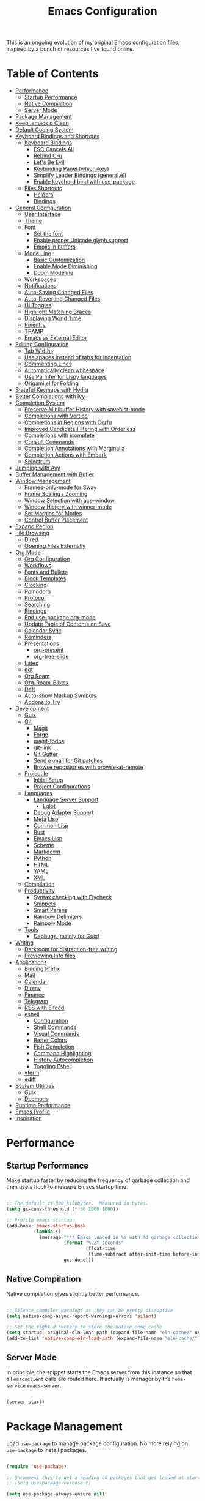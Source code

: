 #+TITLE: Emacs Configuration
#+PROPERTY: header-args:emacs-lisp :tangle ./emacs/init.el

This is an ongoing evolution of my original Emacs configuration files, inspired by a bunch of resources I've found online.

* Table of Contents
:PROPERTIES:
:TOC:      :include all :ignore this
:END:
:CONTENTS:
- [[#performance][Performance]]
  - [[#startup-performance][Startup Performance]]
  - [[#native-compilation][Native Compilation]]
  - [[#server-mode][Server Mode]]
- [[#package-management][Package Management]]
- [[#keep-emacsd-clean][Keep .emacs.d Clean]]
- [[#default-coding-system][Default Coding System]]
- [[#keyboard-bindings-and-shortcuts][Keyboard Bindings and Shortcuts]]
  - [[#keyboard-bindings][Keyboard Bindings]]
    - [[#esc-cancels-all][ESC Cancels All]]
    - [[#rebind-c-u][Rebind C-u]]
    - [[#lets-be-evil][Let's Be Evil]]
    - [[#keybinding-panel-which-key][Keybinding Panel (which-key)]]
    - [[#simplify-leader-bindings-generalel][Simplify Leader Bindings (general.el)]]
    - [[#enable-keychord-bind-with-use-package][Enable keychord bind with use-package]]
  - [[#files-shortcuts][Files Shortcuts]]
    - [[#helpers][Helpers]]
    - [[#bindings][Bindings]]
- [[#general-configuration][General Configuration]]
  - [[#user-interface][User Interface]]
  - [[#theme][Theme]]
  - [[#font][Font]]
    - [[#set-the-font][Set the font]]
    - [[#enable-proper-unicode-glyph-support][Enable proper Unicode glyph support]]
    - [[#emojis-in-buffers][Emojis in buffers]]
  - [[#mode-line][Mode Line]]
    - [[#basic-customization][Basic Customization]]
    - [[#enable-mode-diminishing][Enable Mode Diminishing]]
    - [[#doom-modeline][Doom Modeline]]
  - [[#workspaces][Workspaces]]
  - [[#notifications][Notifications]]
  - [[#auto-saving-changed-files][Auto-Saving Changed Files]]
  - [[#auto-reverting-changed-files][Auto-Reverting Changed Files]]
  - [[#ui-toggles][UI Toggles]]
  - [[#highlight-matching-braces][Highlight Matching Braces]]
  - [[#displaying-world-time][Displaying World Time]]
  - [[#pinentry][Pinentry]]
  - [[#tramp][TRAMP]]
  - [[#emacs-as-external-editor][Emacs as External Editor]]
- [[#editing-configuration][Editing Configuration]]
  - [[#tab-widths][Tab Widths]]
  - [[#use-spaces-instead-of-tabs-for-indentation][Use spaces instead of tabs for indentation]]
  - [[#commenting-lines][Commenting Lines]]
  - [[#automatically-clean-whitespace][Automatically clean whitespace]]
  - [[#use-parinfer-for-lispy-languages][Use Parinfer for Lispy languages]]
  - [[#origamiel-for-folding][Origami.el for Folding]]
- [[#stateful-keymaps-with-hydra][Stateful Keymaps with Hydra]]
- [[#better-completions-with-ivy][Better Completions with Ivy]]
- [[#completion-system][Completion System]]
  - [[#preserve-minibuffer-history-with-savehist-mode][Preserve Minibuffer History with savehist-mode]]
  - [[#completions-with-vertico][Completions with Vertico]]
  - [[#completions-in-regions-with-corfu][Completions in Regions with Corfu]]
  - [[#improved-candidate-filtering-with-orderless][Improved Candidate Filtering with Orderless]]
  - [[#completions-with-icomplete][Completions with icomplete]]
  - [[#consult-commands][Consult Commands]]
  - [[#completion-annotations-with-marginalia][Completion Annotations with Marginalia]]
  - [[#completion-actions-with-embark][Completion Actions with Embark]]
  - [[#selectrum][Selectrum]]
- [[#jumping-with-avy][Jumping with Avy]]
- [[#buffer-management-with-bufler][Buffer Management with Bufler]]
- [[#window-management][Window Management]]
  - [[#frames-only-mode-for-sway][Frames-only-mode for Sway]]
  - [[#frame-scaling--zooming][Frame Scaling / Zooming]]
  - [[#window-selection-with-ace-window][Window Selection with ace-window]]
  - [[#window-history-with-winner-mode][Window History with winner-mode]]
  - [[#set-margins-for-modes][Set Margins for Modes]]
  - [[#control-buffer-placement][Control Buffer Placement]]
- [[#expand-region][Expand Region]]
- [[#file-browsing][File Browsing]]
  - [[#dired][Dired]]
  - [[#opening-files-externally][Opening Files Externally]]
- [[#org-mode][Org Mode]]
  - [[#org-configuration][Org Configuration]]
  - [[#workflows][Workflows]]
  - [[#fonts-and-bullets][Fonts and Bullets]]
  - [[#block-templates][Block Templates]]
  - [[#clocking][Clocking]]
  - [[#pomodoro][Pomodoro]]
  - [[#protocol][Protocol]]
  - [[#searching][Searching]]
  - [[#bindings][Bindings]]
  - [[#end-use-package-org-mode][End use-package org-mode]]
  - [[#update-table-of-contents-on-save][Update Table of Contents on Save]]
  - [[#calendar-sync][Calendar Sync]]
  - [[#reminders][Reminders]]
  - [[#presentations][Presentations]]
    - [[#org-present][org-present]]
    - [[#org-tree-slide][org-tree-slide]]
  - [[#latex][Latex]]
  - [[#dot][dot]]
  - [[#org-roam][Org Roam]]
  - [[#org-roam-bibtex][Org-Roam-Bibtex]]
  - [[#deft][Deft]]
  - [[#auto-show-markup-symbols][Auto-show Markup Symbols]]
  - [[#addons-to-try][Addons to Try]]
- [[#development][Development]]
  - [[#guix][Guix]]
  - [[#git][Git]]
    - [[#magit][Magit]]
    - [[#forge][Forge]]
    - [[#magit-todos][magit-todos]]
    - [[#git-link][git-link]]
    - [[#git-gutter][Git Gutter]]
    - [[#send-e-mail-for-git-patches][Send e-mail for Git patches]]
    - [[#browse-repositories-with-browse-at-remote][Browse repositories with browse-at-remote]]
  - [[#projectile][Projectile]]
    - [[#initial-setup][Initial Setup]]
    - [[#project-configurations][Project Configurations]]
  - [[#languages][Languages]]
    - [[#language-server-support][Language Server Support]]
      - [[#eglot][Eglot]]
    - [[#debug-adapter-support][Debug Adapter Support]]
    - [[#meta-lisp][Meta Lisp]]
    - [[#common-lisp][Common Lisp]]
    - [[#rust][Rust]]
    - [[#emacs-lisp][Emacs Lisp]]
    - [[#scheme][Scheme]]
    - [[#markdown][Markdown]]
    - [[#python][Python]]
    - [[#html][HTML]]
    - [[#yaml][YAML]]
    - [[#xml][XML]]
  - [[#compilation][Compilation]]
  - [[#productivity][Productivity]]
    - [[#syntax-checking-with-flycheck][Syntax checking with Flycheck]]
    - [[#snippets][Snippets]]
    - [[#smart-parens][Smart Parens]]
    - [[#rainbow-delimiters][Rainbow Delimiters]]
    - [[#rainbow-mode][Rainbow Mode]]
  - [[#tools][Tools]]
    - [[#debbugs-mainly-for-guix][Debbugs (mainly for Guix)]]
- [[#writing][Writing]]
  - [[#darkroom-for-distraction-free-writing][Darkroom for distraction-free writing]]
  - [[#previewing-info-files][Previewing Info files]]
- [[#applications][Applications]]
  - [[#binding-prefix][Binding Prefix]]
  - [[#mail][Mail]]
  - [[#calendar][Calendar]]
  - [[#direnv][Direnv]]
  - [[#finance][Finance]]
  - [[#telegram][Telegram]]
  - [[#rss-with-elfeed][RSS with Elfeed]]
  - [[#eshell][eshell]]
    - [[#configuration][Configuration]]
    - [[#shell-commands][Shell Commands]]
    - [[#visual-commands][Visual Commands]]
    - [[#better-colors][Better Colors]]
    - [[#fish-completion][Fish Completion]]
    - [[#command-highlighting][Command Highlighting]]
    - [[#history-autocompletion][History Autocompletion]]
    - [[#toggling-eshell][Toggling Eshell]]
  - [[#vterm][vterm]]
  - [[#ediff][ediff]]
- [[#system-utilities][System Utilities]]
  - [[#guix][Guix]]
  - [[#daemons][Daemons]]
- [[#runtime-performance][Runtime Performance]]
- [[#emacs-profile][Emacs Profile]]
- [[#inspiration][Inspiration]]
:END:

* Performance
** Startup Performance

Make startup faster by reducing the frequency of garbage collection and then use a hook to measure Emacs startup time.

#+begin_src emacs-lisp

  ;; The default is 800 kilobytes.  Measured in bytes.
  (setq gc-cons-threshold (* 50 1000 1000))

  ;; Profile emacs startup
  (add-hook 'emacs-startup-hook
            (lambda ()
              (message "*** Emacs loaded in %s with %d garbage collections."
                       (format "%.2f seconds"
                               (float-time
                                (time-subtract after-init-time before-init-time)))
                       gcs-done)))

#+end_src

** Native Compilation

Native compilation gives slightly better performance.

#+begin_src emacs-lisp

  ;; Silence compiler warnings as they can be pretty disruptive
  (setq native-comp-async-report-warnings-errors 'silent)

  ;; Set the right directory to store the native comp cache
  (setq startup--original-eln-load-path (expand-file-name "eln-cache/" user-emacs-directory))
  (add-to-list 'native-comp-eln-load-path (expand-file-name "eln-cache/" user-emacs-directory))

#+end_src

** Server Mode

In principle, the snippet starts the Emacs server from this instance so that all =emacsclient= calls are routed here. It actually is manager by the =home-service= =emacs-server=.

#+begin_src emacs-lisp :tangle no

  (server-start)

#+end_src

* Package Management

Load =use-package= to manage package configuration. No more relying on =use-package= to install packages.

#+begin_src emacs-lisp

  (require 'use-package)

  ;; Uncomment this to get a reading on packages that get loaded at startup
  ;; (setq use-package-verbose t)

  (setq use-package-always-ensure nil)

#+end_src


*Guix Packages*

#+begin_src scheme :noweb-ref packages :noweb-sep ""

  "emacs-use-package-nativecomp"

#+end_src

* Keep .emacs.d Clean

I don't want a bunch of transient files showing up as untracked in the Git repo so I move them all to another location.

#+begin_src emacs-lisp

  ;; Change the user-emacs-directory to keep unwanted things out of ~/.emacs.d
  (setq user-emacs-directory (expand-file-name "~/.cache/emacs/")
        url-history-file (expand-file-name "url/history" user-emacs-directory))

  ;; Use no-littering to automatically set common paths to the new user-emacs-directory
  (use-package no-littering)

  ;; Keep customization settings in a temporary file (thanks Ambrevar!)
  (setq custom-file
        (if (boundp 'server-socket-dir)
            (expand-file-name "custom.el" server-socket-dir)
          (expand-file-name (format "emacs-custom-%s.el" (user-uid)) temporary-file-directory)))
  (load custom-file t)

#+end_src

*Guix Packages*

#+begin_src scheme :noweb-ref packages :noweb-sep ""

  "emacs-no-littering"

#+end_src

* Default Coding System

Avoid constant errors on Windows about the coding system by setting the default to UTF-8.

#+begin_src emacs-lisp

  (set-default-coding-systems 'utf-8)

#+end_src
* Keyboard Bindings and Shortcuts

** Keyboard Bindings
*** ESC Cancels All

#+begin_src emacs-lisp :tangle ./emacs/keyboard.el

  (global-set-key (kbd "<escape>") 'keyboard-escape-quit)
  (global-set-key (kbd "<lwindow-j>") 'ignore)
  (global-set-key (kbd "<lwindow-k>") 'ignore)
#+end_src

*** Rebind C-u

Since I let =evil-mode= take over =C-u= for buffer scrolling, I need to re-bind the =universal-argument= command to another key sequence.  I'm choosing =C-M-u= for this purpose.

#+begin_src emacs-lisp :tangle ./emacs/keyboard.el

  (global-set-key (kbd "C-M-u") 'universal-argument)

#+end_src

*** Let's Be Evil

Some tips can be found here:

- https://github.com/noctuid/evil-guide
- https://nathantypanski.com/blog/2014-08-03-a-vim-like-emacs-config.html

#+begin_src emacs-lisp :tangle ./emacs/keyboard.el

    (defun ng/evil-hook ()
      (dolist (mode '(custom-mode
                      eshell-mode
                      git-rebase-mode
                      term-mode))
      (add-to-list 'evil-emacs-state-modes mode)))

    (defun ng/dont-arrow-me-bro ()
      (interactive)
      (message "Arrow keys are bad, you know?"))

    (use-package undo-tree
      :init
      (global-undo-tree-mode 1))

    (use-package evil
      :init
      (setq evil-want-integration t)
      (setq evil-want-keybinding nil)
      (setq evil-want-C-u-scroll t)
      (setq evil-want-C-i-jump nil)
      (setq evil-respect-visual-line-mode t)
      (setq evil-undo-system 'undo-tree)
      :config
      (add-hook 'evil-mode-hook 'ng/evil-hook)
      (evil-mode 1)
      (define-key evil-insert-state-map (kbd "C-g") 'evil-normal-state)
      (define-key evil-insert-state-map (kbd "C-h") 'evil-delete-backward-char-and-join)

      ;; Use visual line motions even outside of visual-line-mode buffers
      (evil-global-set-key 'motion "j" 'evil-next-visual-line)
      (evil-global-set-key 'motion "k" 'evil-previous-visual-line)

      ;; Disable arrow keys in normal and visual modes
      (define-key evil-normal-state-map (kbd "<left>") 'ng/dont-arrow-me-bro)
      (define-key evil-normal-state-map (kbd "<right>") 'ng/dont-arrow-me-bro)
      (define-key evil-normal-state-map (kbd "<down>") 'ng/dont-arrow-me-bro)
      (define-key evil-normal-state-map (kbd "<up>") 'ng/dont-arrow-me-bro)
      (evil-global-set-key 'motion (kbd "<left>") 'ng/dont-arrow-me-bro)
      (evil-global-set-key 'motion (kbd "<right>") 'ng/dont-arrow-me-bro)
      (evil-global-set-key 'motion (kbd "<down>") 'ng/dont-arrow-me-bro)
      (evil-global-set-key 'motion (kbd "<up>") 'ng/dont-arrow-me-bro)

      (evil-set-initial-state 'messages-buffer-mode 'normal)
      (evil-set-initial-state 'dashboard-mode 'normal))

    (use-package evil-collection
      :after evil
      :init
      (setq evil-collection-company-use-tng nil)  ;; Is this a bug in evil-collection?
      :custom
      (evil-collection-outline-bind-tab-p nil)
      :config
      (setq evil-collection-mode-list
            (remove 'lispy evil-collection-mode-list))
      (evil-collection-init))

#+end_src

*Guix Packages*

#+begin_src scheme :noweb-ref packages :noweb-sep ""

  "emacs-evil-next"
  "emacs-evil-collection"
  "emacs-undo-tree"

#+end_src

*** Keybinding Panel (which-key)

[[https://github.com/justbur/emacs-which-key][which-key]] is great for getting an overview of what keybindings are available
based on the prefix keys you entered.  Learned about this one from Spacemacs.

#+begin_src emacs-lisp :tangle ./emacs/keyboard.el

  (use-package which-key
    :init (which-key-mode)
    :diminish which-key-mode
    :config
    (setq which-key-idle-delay 0.3))

#+end_src

*Guix Packages*

#+begin_src scheme :noweb-ref packages :noweb-sep ""

  "emacs-which-key"

#+end_src

*** Simplify Leader Bindings (general.el)

[[https://github.com/noctuid/general.el][general.el]] is a fantastic library for defining prefixed keybindings, especially
in conjunction with Evil modes.

#+begin_src emacs-lisp :tangle ./emacs/keyboard.el

  (use-package general
    :config
    (general-evil-setup t)

    (general-create-definer ng/leader-key-def
      :keymaps '(normal insert visual emacs)
      :prefix "SPC"
      :global-prefix "C-SPC")

    (general-create-definer ng/ctrl-c-keys
      :prefix "C-c"))

#+end_src

*Guix Packages*

#+begin_src scheme :noweb-ref packages :noweb-sep ""

  "emacs-general"

#+end_src

*** Enable keychord bind with use-package

#+begin_src emacs-lisp :tangle ./emacs/keyboard.el

  (use-package use-package-chords
    :disabled
    :config (key-chord-mode 1))

#+end_src

** Files Shortcuts
*** Helpers

#+begin_src emacs-lisp

  (defun ng/org-file-jump-to-heading (org-file heading-title)
    (interactive)
    (find-file (expand-file-name org-file))
    (goto-char (point-min))
    (search-forward (concat "* " heading-title))
    (org-overview)
    (org-reveal)
    (org-show-subtree)
    (forward-line))

  (defun ng/org-file-show-headings (org-file)
    (interactive)
    (find-file (expand-file-name org-file))
    (counsel-org-goto)
    (org-overview)
    (org-reveal)
    (org-show-subtree)
    (forward-line))

#+end_src

*** Bindings

#+begin_src emacs-lisp

  (ng/leader-key-def
    "fn" '((lambda () (interactive) (counsel-find-file "~/docs/")) :which-key "notes")
    "fd"  '(:ignore t :which-key "dotfiles")
    "fdf" '((lambda () (interactive) (counsel-find-file "~/.dotfiles/home/yggdrasil/")) :which-key "dotfiles")
    "fdc" '((lambda () (interactive) (counsel-find-file "~/.dotfiles/home/yggdrasil/files/config")) :which-key "config")
    "fds" '((lambda () (interactive) (counsel-find-file "~/.dotfiles/system/")) :which-key "config")
    "fde" '((lambda () (interactive) (find-file (expand-file-name "~/.dotfiles/home/yggdrasil/Emacs.org"))) :which-key "emacs config")
    "fdE" '((lambda () (interactive) (ng/org-file-show-headings "~/.dotfiles/home/yggdrasil/Emacs.org")) :which-key "emacs config")
    "fdh" '((lambda () (interactive) (find-file (expand-file-name "~/.dotfiles/Home.org"))) :which-key "home config")
    "fdH" '((lambda () (interactive) (ng/org-file-show-headings "~/.dotfiles/Home.org")) :which-key "home config")
    "fds" '((lambda () (interactive) (find-file (expand-file-name "~/.dotfiles/System.org"))) :which-key "system config")
    "fdS" '((lambda () (interactive) (ng/org-file-show-headings "~/.dotfiles/System.org")) :which-key "system config")
    "fdw" '((lambda () (interactive) (find-file "~/.dotfiles/home/yggdrasil/Workflow.org")) :which-key "workflow")
    ;;"fdp" '((lambda () (interactive) (ng/org-file-jump-to-heading "~/.dotfiles/Desktop.org" "Panel via Polybar")) :which-key "polybar")
    "fs" '((lambda () (interactive) (counsel-find-file "~/.local/src/")) :which-key "source")
   )

#+end_src

* General Configuration

** User Interface

Clean up Emacs' user interface, make it more minimal.

#+begin_src emacs-lisp :tangle ./emacs/ui.el

  ;; Thanks, but no thanks
  (setq inhibit-startup-message t)

  (tool-bar-mode -1)          ; Disable the toolbar
  (tooltip-mode -1)           ; Disable tooltips

  (menu-bar-mode -1)            ; Disable the menu bar

  ;; Set up the visible bell
  (setq visible-bell t)

#+end_src

Improve scrolling.

#+begin_src emacs-lisp :tangle ./emacs/ui.el

    (setq mouse-wheel-scroll-amount '(1 ((shift) . 1))) ;; one line at a time
    (setq mouse-wheel-progressive-speed nil) ;; don't accelerate scrolling
    (setq mouse-wheel-follow-mouse 't) ;; scroll window under mouse
    (setq scroll-step 1) ;; ui scroll one line at a time
    (setq use-dialog-box nil) ;; Disable dialog boxes since they weren't working in Mac OSX

#+end_src

Set frame transparency and maximize windows by default.

#+begin_src emacs-lisp :tangle ./emacs/ui.el

  ;;(set-frame-parameter (selected-frame) 'alpha '(90 . 90))
  ;;(add-to-list 'default-frame-alist '(alpha . (90 . 90)))
  (set-frame-parameter (selected-frame) 'fullscreen 'maximized)
  (add-to-list 'default-frame-alist '(fullscreen . maximized))
  ;;(set-frame-parameter (selected-frame) 'background-color 'black)
  ;;(add-to-list 'default-frame-alist '(background-color . black))

#+end_src

Enable line numbers and customize their format.

#+begin_src emacs-lisp :tangle ./emacs/ui.el

  (column-number-mode)

  ;; Enable line numbers for some modes
  (dolist (mode '(text-mode-hook
                  prog-mode-hook
                  conf-mode-hook))
    (add-hook mode (lambda () (display-line-numbers-mode 1))))

  ;; Override some modes which derive from the above
  (dolist (mode '(org-mode-hook))
    (add-hook mode (lambda () (display-line-numbers-mode 0))))

#+end_src

Don't warn for large files (shows up when launching videos)

#+begin_src emacs-lisp :tangle ./emacs/ui.el

  (setq large-file-warning-threshold nil)

#+end_src

Don't warn for following symlinked files

#+begin_src emacs-lisp :tangle ./emacs/ui.el

  (setq vc-follow-symlinks t)

#+end_src

Don't warn when advice is added for functions

#+begin_src emacs-lisp :tangle ./emacs/ui.el

  (setq ad-redefinition-action 'accept)

#+end_src

Add a hook for better cursor when not in graphical mode.

#+begin_src emacs-lisp :tangle no

  (unless (display-graphic-p)
              (require 'evil-terminal-cursor-changer)
                        (evil-terminal-cursor-changer-activate) ; or (etcc-on)
                                  )

#+end_src

** Theme

These days I bounce around between themes included with [[https://github.com/hlissner/emacs-doom-themes][DOOM Themes]] since they're well-designed and integrate with a lot of Emacs packages.

A nice gallery of Emacs themes can be found at https://emacsthemes.com/.

Alternate themes:

- =doom-snazzy=
- =doom-vibrant=

#+begin_src emacs-lisp :tangle ./emacs/ui.el

  (use-package spacegray-theme :defer t)
  (use-package doom-themes :defer t)
  (load-theme 'doom-nord t)
  (doom-themes-visual-bell-config)

#+end_src

*Guix Packages*

#+begin_src scheme :noweb-ref packages :noweb-sep ""

  "emacs-doom-themes"
  "emacs-nord-theme"

#+end_src

** Font

*** Set the font

Different platforms need different default font sizes, and [[https://mozilla.github.io/Fira/][Fira Mono]] is currently my favorite face.
I did edit some of the configuration in order to have proper font management when starting emacs-server, following this solution :
https://emacs.stackexchange.com/questions/46541/running-emacs-as-a-daemon-does-not-load-custom-set-faces

#+begin_src emacs-lisp :tangle ./emacs/ui.el

  (defun ng/font-tweaks (&optional frame)
    "My personal frame tweaks."
      (setq frame (selected-frame))
      (set-frame-font "Iosevka" t t)

      ;; Set the font face based on platform
      (set-face-attribute 'default nil
                        :font "Iosevka"
                        :weight 'light
                        :height 140 )
                        ;;:height (ng/system-settings-get 'emacs/default-face-size)))

      ;; Set the fixed pitch face
      (set-face-attribute 'fixed-pitch nil
                        :font "Iosevka"
                        :weight 'light
                        :height 140 )
                        ;;:height (ng/system-settings-get 'emacs/fixed-face-size))

      ;; Set the variable pitch face
      (set-face-attribute 'variable-pitch nil
                        :font "Iosevka"
                        :weight 'light
                        :height 140 )
                      ;;:height (ng/system-settings-get 'emacs/variable-face-size)
            )

;; For the case that the init file runs before the frame is created.
;; Call of emacs with --daemon option.
(add-hook 'after-make-frame-functions #'ng/font-tweaks t)
#+end_src

*** Enable proper Unicode glyph support

#+begin_src emacs-lisp :tangle ./emacs/ui.el

  (defun ng/replace-unicode-font-mapping (block-name old-font new-font)
    (let* ((block-idx (cl-position-if
                           (lambda (i) (string-equal (car i) block-name))
                           unicode-fonts-block-font-mapping))
           (block-fonts (cadr (nth block-idx unicode-fonts-block-font-mapping)))
           (updated-block (cl-substitute new-font old-font block-fonts :test 'string-equal)))
      (setf (cdr (nth block-idx unicode-fonts-block-font-mapping))
            `(,updated-block))))

  (use-package unicode-fonts
    :disabled
    :custom
    (unicode-fonts-skip-font-groups '(low-quality-glyphs))
    :config
    ;; Fix the font mappings to use the right emoji font
    (mapcar
      (lambda (block-name)
        (ng/replace-unicode-font-mapping block-name "Apple Color Emoji" "Noto Color Emoji"))
      '("Dingbats"
        "Emoticons"
        "Miscellaneous Symbols and Pictographs"
        "Transport and Map Symbols"))
    (unicode-fonts-setup))

#+end_src

*** Emojis in buffers

#+begin_src emacs-lisp :tangle ./emacs/ui.el

  (use-package emojify
    :hook (erc-mode . emojify-mode)
    :commands emojify-mode)

#+end_src

*Guix Packages*

#+begin_src scheme :noweb-ref packages :noweb-sep ""

  "emacs-emojify"

#+end_src

** Mode Line

*** Basic Customization

#+begin_src emacs-lisp :tangle ./emacs/ui.el

  (setq display-time-format "%l:%M %p %b %y"
        display-time-default-load-average nil)

#+end_src

*** Enable Mode Diminishing

The [[https://github.com/myrjola/diminish.el][diminish]] package hides pesky minor modes from the modelines.

#+begin_src emacs-lisp :tangle ./emacs/ui.el

  (use-package diminish)

#+end_src

*** Doom Modeline

#+begin_src emacs-lisp :tangle ./emacs/ui.el

  ;; You must run (all-the-icons-install-fonts) one time after
  ;; installing this package!

  (use-package minions
    :hook (doom-modeline-mode . minions-mode))

  (use-package doom-modeline
    :after eshell     ;; Make sure it gets hooked after eshell
    :hook (after-init . doom-modeline-init)
    :custom-face
    (mode-line ((t (:height 0.85))))
    (mode-line-inactive ((t (:height 0.85))))
    :custom
    (doom-modeline-height 15)
    (doom-modeline-bar-width 6)
    (doom-modeline-lsp t)
    (doom-modeline-github nil)
    (doom-modeline-mu4e nil)
    (doom-modeline-irc t)
    (doom-modeline-minor-modes t)
    (doom-modeline-persp-name nil)
    (doom-modeline-buffer-file-name-style 'truncate-except-project)
    (doom-modeline-major-mode-icon nil))

#+end_src

*Guix Packages*

#+begin_src scheme :noweb-ref packages :noweb-sep ""

  "emacs-doom-modeline"
  "emacs-all-the-icons"
  "emacs-minions"

#+end_src

** Workspaces

#+begin_src emacs-lisp :tangle ./emacs/ui.el

  (use-package perspective
    :demand t
    :bind (("C-M-k" . persp-switch)
           ("C-M-n" . persp-next)
           ("C-x k" . persp-kill-buffer*))
    :custom
    (persp-initial-frame-name "Main")
    :config
    ;; Running `persp-mode' multiple times resets the perspective list...
    (unless (equal persp-mode t)
      (persp-mode)))

#+end_src

*Guix Packages*

#+begin_src scheme :noweb-ref packages :noweb-sep ""

  "emacs-perspective"

#+end_src

** Notifications

[[https://github.com/jwiegley/alert][alert]] is a great library for showing notifications from other packages in a variety of ways.  For now I just use it to surface desktop notifications from package code.

#+begin_src emacs-lisp :tangle ./emacs/ui.el

  (use-package alert
    :commands alert
    :config
    (setq alert-default-style 'notifications))

#+end_src

*Guix Packages*

#+begin_src scheme :noweb-ref packages :noweb-sep ""

  "emacs-alert"

#+end_src

** Auto-Saving Changed Files

#+begin_src emacs-lisp :tangle ./emacs/ui.el

  (use-package super-save
    :defer 1
    :diminish super-save-mode
    :config
    (super-save-mode +1)
    (setq super-save-auto-save-when-idle t))

#+end_src

*Guix Packages*

#+begin_src scheme :noweb-ref packages :noweb-sep ""

  ;;"emacs-super-save"

#+end_src

** Auto-Reverting Changed Files

#+begin_src emacs-lisp :tangle ./emacs/ui.el

  ;; Revert Dired and other buffers
  (setq global-auto-revert-non-file-buffers t)

  ;; Revert buffers when the underlying file has changed
  (global-auto-revert-mode 1)

#+end_src

** UI Toggles

#+begin_src emacs-lisp :tangle ./emacs/ui.el

  (ng/leader-key-def
    "t"  '(:ignore t :which-key "toggles")
    "tw" 'whitespace-mode
    "tt" '(counsel-load-theme :which-key "choose theme"))

#+end_src

** Highlight Matching Braces

#+begin_src emacs-lisp :tangle ./emacs/ui.el

  (use-package paren
    :config
    (set-face-attribute 'show-paren-match-expression nil :background "#363e4a")
    (show-paren-mode 1))

#+end_src

** Displaying World Time

=display-time-world= command provides a nice display of the time at a specified
list of timezones.  Nice for working in a team with remote members.

#+begin_src emacs-lisp :tangle no

  (setq display-time-world-list
    '(("Etc/UTC" "UTC")
      ("America/Los_Angeles" "Seattle")
      ("America/New_York" "New York")
      ("Europe/Athens" "Athens")
      ("Pacific/Auckland" "Auckland")
      ("Asia/Shanghai" "Shanghai")
      ("Asia/Kolkata" "Hyderabad")))
  (setq display-time-world-time-format "%a, %d %b %I:%M %p %Z")

#+end_src

** Pinentry

Emacs can be prompted for the PIN of GPG private keys, we just need to set
=epa-pinentry-mode= to accomplish that:

#+begin_src emacs-lisp

  (setq epa-pinentry-mode 'loopback)
  (add-hook 'after-make-frame-functions #'pinentry-start)

#+end_src

*Guix Packages*

#+begin_src scheme :noweb-ref packages :noweb-sep ""
  "emacs-pinentry"
  "pinentry-emacs"

#+end_src

** TRAMP

#+begin_src emacs-lisp :tangle ./emacs/ui.el

  ;; Set default connection mode to SSH
  (setq tramp-default-method "ssh")

#+end_src

** Emacs as External Editor

#+begin_src emacs-lisp :tangle ./emacs/ui.el

(defun ng/show-server-edit-buffer (buffer)
  ;; TODO: Set a transient keymap to close with 'C-c C-c'
  (split-window-vertically -15)
  (other-window 1)
  (set-buffer buffer))

(setq server-window #'ng/show-server-edit-buffer)

#+end_src

* Editing Configuration

** Tab Widths

Default to an indentation size of 2 spaces since it's the norm for pretty much every language I use.

#+begin_src emacs-lisp

  (setq-default tab-width 2)
  (setq-default evil-shift-width tab-width)

#+end_src

** Use spaces instead of tabs for indentation

#+begin_src emacs-lisp

  (setq-default indent-tabs-mode nil)

#+end_src

** Commenting Lines

#+begin_src emacs-lisp

  (use-package evil-nerd-commenter
    :bind ("M-/" . evilnc-comment-or-uncomment-lines))

#+end_src

*Guix Packages*

#+begin_src scheme :noweb-ref packages :noweb-sep ""

  "emacs-evil-nerd-commenter"

#+end_src

** Automatically clean whitespace

#+begin_src emacs-lisp

  (use-package ws-butler
    :hook ((text-mode . ws-butler-mode)
           (prog-mode . ws-butler-mode)))

#+end_src

*Guix Packages*

#+begin_src scheme :noweb-ref packages :noweb-sep ""

  "emacs-ws-butler"

#+end_src

** Use Parinfer for Lispy languages

#+begin_src emacs-lisp

  (use-package parinfer
    :disabled
    :hook ((clojure-mode . parinfer-mode)
           (emacs-lisp-mode . parinfer-mode)
           (common-lisp-mode . parinfer-mode)
           (scheme-mode . parinfer-mode)
           (lisp-mode . parinfer-mode))
    :config
    (setq parinfer-extensions
        '(defaults       ; should be included.
          pretty-parens  ; different paren styles for different modes.
          evil           ; If you use Evil.
          smart-tab      ; C-b & C-f jump positions and smart shift with tab & S-tab.
          smart-yank)))  ; Yank behavior depend on mode.

  ;(ng/leader-key-def
  ;  "tp" 'parinfer-toggle-mode)

#+end_src

*Guix Packages*

#+begin_src scheme :noweb-ref packages :noweb-sep ""

  "emacs-parinfer-mode"

#+end_src

** Origami.el for Folding

#+begin_src emacs-lisp

(use-package origami
  :hook (yaml-mode . origami-mode))

#+end_src

*Guix Packages*

#+begin_src scheme :noweb-ref packages :noweb-sep ""

"emacs-origami-el"

#+end_src

* Stateful Keymaps with Hydra

#+begin_src emacs-lisp

  (use-package hydra
    :defer 1)

#+end_src

*Guix Packages*

#+begin_src scheme :noweb-ref packages :noweb-sep ""

  "emacs-hydra"

#+end_src

* Better Completions with Ivy

I currently use Ivy, Counsel, and Swiper to navigate around files, buffers, and
projects super quickly.  Here are some workflow notes on how to best use Ivy:

- While in an Ivy minibuffer, you can search within the current results by using =S-Space=.
- To quickly jump to an item in the minibuffer, use =C-'= to get Avy line jump keys.
- To see actions for the selected minibuffer item, use =M-o= and then press the action's key.
- *Super useful*: Use =C-c C-o= to open =ivy-occur= to open the search results in a separate buffer.  From there you can click any item to perform the ivy action.

#+begin_src emacs-lisp

  (use-package ivy
    :diminish
    :bind (("C-s" . swiper)
           :map ivy-minibuffer-map
           ("TAB" . ivy-alt-done)
           ("C-f" . ivy-alt-done)
           ("C-l" . ivy-alt-done)
           ("C-j" . ivy-next-line)
           ("C-k" . ivy-previous-line)
           :map ivy-switch-buffer-map
           ("C-k" . ivy-previous-line)
           ("C-l" . ivy-done)
           ("C-d" . ivy-switch-buffer-kill)
           :map ivy-reverse-i-search-map
           ("C-k" . ivy-previous-line)
           ("C-d" . ivy-reverse-i-search-kill))
    :init
    (ivy-mode 1)
    :config
    (setq ivy-use-virtual-buffers t)
    (setq ivy-wrap t)
    (setq ivy-count-format "(%d/%d) ")
    (setq enable-recursive-minibuffers t)

    ;; Use different regex strategies per completion command
    (push '(completion-at-point . ivy--regex-fuzzy) ivy-re-builders-alist) ;; This doesn't seem to work...
    (push '(swiper . ivy--regex-ignore-order) ivy-re-builders-alist)
    (push '(counsel-M-x . ivy--regex-ignore-order) ivy-re-builders-alist)

    ;; Set minibuffer height for different commands
    (setf (alist-get 'counsel-projectile-ag ivy-height-alist) 15)
    (setf (alist-get 'counsel-projectile-rg ivy-height-alist) 15)
    (setf (alist-get 'swiper ivy-height-alist) 15)
    (setf (alist-get 'counsel-switch-buffer ivy-height-alist) 7))

  (use-package ivy-hydra
    :defer t
    :after hydra)

  (use-package ivy-rich
    :init
    (ivy-rich-mode 1)
    :after counsel
    :config
    (setq ivy-format-function #'ivy-format-function-line)
    (setq ivy-rich-display-transformers-list
          (plist-put ivy-rich-display-transformers-list
                     'ivy-switch-buffer
                     '(:columns
                       ((ivy-rich-candidate (:width 40))
                        (ivy-rich-switch-buffer-indicators (:width 4 :face error :align right)); return the buffer indicators
                        (ivy-rich-switch-buffer-major-mode (:width 12 :face warning))          ; return the major mode info
                        (ivy-rich-switch-buffer-project (:width 15 :face success))             ; return project name using `projectile'
                        (ivy-rich-switch-buffer-path (:width (lambda (x) (ivy-rich-switch-buffer-shorten-path x (ivy-rich-minibuffer-width 0.3))))))  ; return file path relative to project root or `default-directory' if project is nil
                       :predicate
                       (lambda (cand)
                         (if-let ((buffer (get-buffer cand)))
                             ;; Don't mess with EXWM buffers
                             (with-current-buffer buffer
                               (not (derived-mode-p 'exwm-mode)))))))))

  (use-package counsel
    :demand t
    :bind (("M-x" . counsel-M-x)
           ("C-x b" . counsel-ibuffer)
           ("C-x C-f" . counsel-find-file)
           ;; ("C-M-j" . counsel-switch-buffer)
           ("C-M-l" . counsel-imenu)
           :map minibuffer-local-map
           ("C-r" . 'counsel-minibuffer-history))
    :custom
    (counsel-linux-app-format-function #'counsel-linux-app-format-function-name-only)
    :config
    (setq ivy-initial-inputs-alist nil)) ;; Don't start searches with ^

  (use-package flx  ;; Improves sorting for fuzzy-matched results
    :after ivy
    :defer t
    :init
    (setq ivy-flx-limit 10000))

  (use-package wgrep)

  (use-package ivy-posframe
    :disabled
    :custom
    (ivy-posframe-width      115)
    (ivy-posframe-min-width  115)
    (ivy-posframe-height     10)
    (ivy-posframe-min-height 10)
    :config
    (setq ivy-posframe-display-functions-alist '((t . ivy-posframe-display-at-frame-center)))
    (setq ivy-posframe-parameters '((parent-frame . nil)
                                    (left-fringe . 8)
                                    (right-fringe . 8)))
    (ivy-posframe-mode 1))

  (use-package prescient
    :after counsel
    :config
    (prescient-persist-mode 1))

  (use-package ivy-prescient
    :after prescient
    :config
    (ivy-prescient-mode 1))

  (ng/leader-key-def
    "r"   '(ivy-resume :which-key "ivy resume")
    "f"   '(:ignore t :which-key "files")
    "ff"  '(counsel-find-file :which-key "open file")
    "C-f" 'counsel-find-file
    "fr"  '(counsel-recentf :which-key "recent files")
    "fR"  '(revert-buffer :which-key "revert file")
    "fj"  '(counsel-file-jump :which-key "jump to file"))

#+end_src

*Guix Packages*

#+begin_src scheme :noweb-ref packages :noweb-sep ""

  "emacs-ivy"
  "emacs-ivy-rich"
  "emacs-counsel"
  ;; "emacs-ivy-posframe"
  "emacs-prescient"
  "emacs-flx"
  "emacs-wgrep"

#+end_src

* Completion System

Trying this as an alternative to Ivy and Counsel.

** Preserve Minibuffer History with savehist-mode

#+begin_src emacs-lisp

  (use-package savehist
    :config
    (setq history-length 25)
    (savehist-mode 1))

    ;; Individual history elements can be configured separately
    ;;(put 'minibuffer-history 'history-length 25)
    ;;(put 'evil-ex-history 'history-length 50)
    ;;(put 'kill-ring 'history-length 25))

#+end_src

** Completions with Vertico

#+begin_src emacs-lisp

  (defun ng/minibuffer-backward-kill (arg)
    "When minibuffer is completing a file name delete up to parent
  folder, otherwise delete a word"
    (interactive "p")
    (if minibuffer-completing-file-name
        ;; Borrowed from https://github.com/raxod502/selectrum/issues/498#issuecomment-803283608
        (if (string-match-p "/." (minibuffer-contents))
            (zap-up-to-char (- arg) ?/)
          (delete-minibuffer-contents))
        (backward-kill-word arg)))

  (use-package vertico
    ;;                     :repo "minad/vertico"
    ;;                     :branch "main")
    :bind (:map vertico-map
           ("C-j" . vertico-next)
           ("C-k" . vertico-previous)
           ("C-f" . vertico-exit)
           :map minibuffer-local-map
           ("M-h" . ng/minibuffer-backward-kill))
    :custom
    (vertico-cycle t)
    :custom-face
    (vertico-current ((t (:background "#3a3f5a"))))
    :init
    (vertico-mode))

#+end_src

*Guix Packages*

#+begin_src scheme :noweb-ref packages :noweb-sep ""

  "emacs-vertico"

#+end_src

** Completions in Regions with Corfu

#+begin_src emacs-lisp

  (use-package corfu
    :bind (:map corfu-map
           ("C-j" . corfu-next)
           ("C-k" . corfu-previous)
           ("C-f" . corfu-insert))
    :custom
    (corfu-cycle t)
    :config
    (corfu-global-mode))

#+end_src

*Guix Packages*

#+begin_src scheme :noweb-ref packages :noweb-sep ""

  "emacs-corfu"

#+end_src

** Improved Candidate Filtering with Orderless

#+begin_src emacs-lisp

  (use-package orderless
    :init
    (setq completion-styles '(orderless)
          completion-category-defaults nil
          completion-category-overrides '((file (styles . (partial-completion))))))

#+end_src

*Guix Packages*

#+begin_src scheme :noweb-ref packages :noweb-sep ""

  "emacs-orderless"

#+end_src

** Completions with icomplete

Tried this out for a while but at the moment I like Vertico better!

#+begin_src emacs-lisp

  (use-package icomplete-vertical
    :disabled
    :demand t
    :after orderless
    :bind (:map icomplete-minibuffer-map
                ("C-j"   . icomplete-forward-completions)
                ("C-k"   . icomplete-backward-completions)
                ("C-f"   . icomplete-force-complete-and-exit)
                ("C-M-f" . icomplete-force-complete)
                ("TAB"   . icomplete-force-complete)
                ("RET"   . icomplete-force-complete-and-exit)
                ("M-h"   . backward-kill-word))
    :custom
    (completion-styles '(orderless partial-completion substring))
    (completion-category-overrides '((file (styles basic substring))))
    (read-file-name-completion-ignore-case t)
    (read-buffer-completion-ignore-case t)
    (completion-ignore-case t)
    (completion-cycling t)
    (completion-cycle-threshold 5)
    (icomplete-compute-delay 0.1)
    (icomplete-vertical-prospects-height 7)
    :custom-face
    (icomplete-first-match ((t (:foreground "LightGreen" :weight bold))))
    :config
    ;; Deal with a weird issue where the minibuffer disappears
    ;; in some cases when resize-mini-windows isn't nil
    (setq resize-mini-windows nil)

    ;; Enable icomplete and vertical completions
    (icomplete-mode)
    (icomplete-vertical-mode))

  ;; (use-package restricto
  ;;   :after vertico
  ;;   :demand t
  ;;   :bind (:map vertico-map
  ;;          ("S-SPC" . restricto-narrow))
  ;;   :config
  ;;   (restricto-mode))

#+end_src

** Consult Commands

Consult provides a lot of useful completion commands similar to Ivy's Counsel.

#+begin_src emacs-lisp

  (defun ng/get-project-root ()
    (when (fboundp 'projectile-project-root)
      (projectile-project-root)))

  (use-package consult
    :demand t
    :bind (("C-s" . consult-line)
           ("C-M-l" . consult-imenu)
           ("C-M-j" . persp-switch-to-buffer*)
           :map minibuffer-local-map
           ("C-r" . consult-history))
    :custom
    (consult-project-root-function #'ng/get-project-root)
    (completion-in-region-function #'consult-completion-in-region))

#+end_src

*Guix Packages*

#+begin_src scheme :noweb-ref packages :noweb-sep ""

  "emacs-consult"

#+end_src

** Completion Annotations with Marginalia

Marginalia provides helpful annotations for various types of minibuffer completions.  You can think of it as a replacement of =ivy-rich=.

#+begin_src emacs-lisp

  (use-package marginalia
    :after vertico
    :custom
    (marginalia-annotators '(marginalia-annotators-heavy marginalia-annotators-light nil))
    :init
    (marginalia-mode))

#+end_src

*Guix Packages*

#+begin_src scheme :noweb-ref packages :noweb-sep ""

  "emacs-marginalia"

#+end_src

** Completion Actions with Embark

#+begin_src emacs-lisp

  (use-package embark
    :bind (("C-S-a" . embark-act)
           :map minibuffer-local-map
           ("C-d" . embark-act))
    :config

    ;; Show Embark actions via which-key
    (setq embark-action-indicator
          (lambda (map)
            (which-key--show-keymap "Embark" map nil nil 'no-paging)
            #'which-key--hide-popup-ignore-command)
          embark-become-indicator embark-action-indicator))

  ;; (use-package embark-consult
  ;;   :after (embark consult)
  ;;   :demand t
  ;;   :hook
  ;;   (embark-collect-mode . embark-consult-preview-minor-mode))

#+end_src

*Guix Packages*

#+begin_src scheme :noweb-ref packages :noweb-sep ""

  "emacs-embark"

#+end_src

** Selectrum

Selectrum is good, but I'm enjoying the simplicity of Vertico at the moment!

#+begin_src emacs-lisp

  (use-package selectrum
    :disabled
    :bind (("C-M-r" . selectrum-repeat)
           :map selectrum-minibuffer-map
           ("C-r" . selectrum-select-from-history)
           ("C-j" . selectrum-next-candidate)
           ("C-k" . selectrum-previous-candidate)
           :map minibuffer-local-map
           ("M-h" . backward-kill-word))
    :custom
    (selectrum-fix-minibuffer-height t)
    (selectrum-num-candidates-displayed 7)
    (selectrum-refine-candidates-function #'orderless-filter)
    (selectrum-highlight-candidates-function #'orderless-highlight-matches)
    :custom-face
    (selectrum-current-candidate ((t (:background "#3a3f5a"))))
    :init
    (selectrum-mode 1))

#+end_src

*Guix Packages*

#+begin_src scheme :noweb-ref packages :noweb-sep ""

  "emacs-selectrum"

#+end_src

* Jumping with Avy

#+begin_src emacs-lisp

  (use-package avy
    :commands (avy-goto-char avy-goto-word-0 avy-goto-line))

  (ng/leader-key-def
    "j"   '(:ignore t :which-key "jump")
    "jj"  '(avy-goto-char :which-key "jump to char")
    "jw"  '(avy-goto-word-0 :which-key "jump to word")
    "jl"  '(avy-goto-line :which-key "jump to line"))

#+end_src

*Guix Packages*

#+begin_src scheme :noweb-ref packages :noweb-sep ""

  "emacs-avy"

#+end_src

* Buffer Management with Bufler

[[https://github.com/alphapapa/bufler.el][Bufler]] is an excellent package by [[https://github.com/alphapapa][alphapapa]] which enables you to automatically group all of your Emacs buffers into workspaces by defining a series of grouping rules.  Once you have your groups defined (or use the default configuration which is quite good already), you can use the =bufler-workspace-frame-set= command to focus your current Emacs frame on a particular workspace so that =bufler-switch-buffer= will only show buffers from that workspace.  In my case, this allows me to dedicate an EXWM workspace to a specific Bufler workspace so that only see the buffers I care about in that EXWM workspace.

I'm trying to figure out how to integrate Bufler with Ivy more effectively (buffer previewing, alternate actions, etc), will update this config once I've done that.

#+begin_src emacs-lisp

  (use-package bufler
    :disabled
    :bind (("C-M-j" . bufler-switch-buffer)
           ("C-M-k" . bufler-workspace-frame-set))
    :config
    (evil-collection-define-key 'normal 'bufler-list-mode-map
      (kbd "RET")   'bufler-list-buffer-switch
      (kbd "M-RET") 'bufler-list-buffer-peek
      "D"           'bufler-list-buffer-kill)

    (setf bufler-groups
          (bufler-defgroups
            ;; Subgroup collecting all named workspaces.
            (group (auto-workspace))
            ;; Subgroup collecting buffers in a projectile project.
            (group (auto-projectile))
            ;; Grouping browser windows
            (group
             (group-or "Browsers"
                       (name-match "Vimb" (rx bos "vimb"))
                       (name-match "Qutebrowser" (rx bos "Qutebrowser"))
                       (name-match "Chromium" (rx bos "Chromium"))))
            (group
             (group-or "Chat"
                       (mode-match "Telega" (rx bos "telega-"))))
            (group
             ;; Subgroup collecting all `help-mode' and `info-mode' buffers.
             (group-or "Help/Info"
                       (mode-match "*Help*" (rx bos (or "help-" "helpful-")))
                       ;; (mode-match "*Helpful*" (rx bos "helpful-"))
                       (mode-match "*Info*" (rx bos "info-"))))
            (group
             ;; Subgroup collecting all special buffers (i.e. ones that are not
             ;; file-backed), except `magit-status-mode' buffers (which are allowed to fall
             ;; through to other groups, so they end up grouped with their project buffers).
             (group-and "*Special*"
                        (name-match "**Special**"
                                    (rx bos "*" (or "Messages" "Warnings" "scratch" "Backtrace" "Pinentry") "*"))
                        (lambda (buffer)
                          (unless (or (funcall (mode-match "Magit" (rx bos "magit-status"))
                                               buffer)
                                      (funcall (mode-match "Dired" (rx bos "dired"))
                                               buffer)
                                      (funcall (auto-file) buffer))
                            "*Special*"))))
            ;; Group remaining buffers by major mode.
            (auto-mode))))

#+end_src

* Window Management

** Frames-only-mode for Sway

#+begin_src emacs-lisp

  (use-package frames-only-mode)

#+end_src

*Guix Packages*

#+begin_src scheme :noweb-ref packages :noweb-sep ""

  "emacs-frames-only-mode"

#+end_src

** Frame Scaling / Zooming

The keybindings for this are =C+M+-= and =C+M+==.

#+begin_src emacs-lisp

  (use-package default-text-scale
    :defer 1
    :config
    (default-text-scale-mode))

#+end_src

*Guix Packages*

#+begin_src scheme :noweb-ref packages :noweb-sep ""

  "emacs-default-text-scale"

#+end_src

** Window Selection with ace-window

=ace-window= helps with easily switching between windows based on a predefined set of keys used to identify each.

#+begin_src emacs-lisp

  (use-package ace-window
    :bind (("M-o" . ace-window))
    :custom
    (aw-scope 'frame)
    (aw-keys '(?a ?s ?d ?f ?g ?h ?j ?k ?l))
    (aw-minibuffer-flag t)
    :config
    (ace-window-display-mode 1))

#+end_src

*Guix Packages*

#+begin_src scheme :noweb-ref packages :noweb-sep ""

  "emacs-ace-window"

#+end_src

** Window History with winner-mode

#+begin_src emacs-lisp

  (use-package winner
    :after evil
    :config
    (winner-mode)
    (define-key evil-window-map "u" 'winner-undo)
    (define-key evil-window-map "U" 'winner-redo))

#+end_src

** Set Margins for Modes

#+begin_src emacs-lisp

  ;; (defun dw/center-buffer-with-margins ()
  ;;   (let ((margin-size (/ (- (frame-width) 80) 3)))
  ;;     (set-window-margins nil margin-size margin-size)))

  (defun ng/org-mode-visual-fill ()
    (setq visual-fill-column-width 110
          visual-fill-column-center-text t)
    (visual-fill-column-mode 1))

  (use-package visual-fill-column
    :defer t
    :hook (org-mode . ng/org-mode-visual-fill))

#+end_src

*Guix Packages*

#+begin_src scheme :noweb-ref packages :noweb-sep ""

  "emacs-visual-fill-column"

#+end_src

** Control Buffer Placement

Emacs' default buffer placement algorithm is pretty disruptive if you like setting up window layouts a certain way in your workflow.  The =display-buffer-alist= variable controls this behavior and you can customize it to prevent Emacs from popping up new windows when you run commands.

#+begin_src emacs-lisp

  (setq display-buffer-base-action
        '(display-buffer-reuse-mode-window
          display-buffer-reuse-window
          display-buffer-same-window))

  ;; If a popup does happen, don't resize windows to be equal-sized
  (setq even-window-sizes nil)

#+end_src

* Expand Region

This module is absolutely necessary for working inside of Emacs Lisp files,
especially when trying to some parent of an expression (like a =setq=).  Makes
tweaking Org agenda views much less annoying.

#+begin_src emacs-lisp

  (use-package expand-region
    :bind (("M-[" . er/expand-region)
           ("C-(" . er/mark-outside-pairs)))

#+end_src

*Guix Packages*

#+begin_src scheme :noweb-ref packages :noweb-sep ""

  "emacs-expand-region"

#+end_src

* File Browsing

** Dired

#+begin_src emacs-lisp

  (use-package all-the-icons-dired)

  (use-package dired
    :ensure nil
    :defer 1
    :commands (dired dired-jump)
    :config
    (setq dired-listing-switches "-agho --group-directories-first"
          dired-omit-files "^\\.[^.].*"
          dired-omit-verbose nil
          dired-hide-details-hide-symlink-targets nil
          delete-by-moving-to-trash t)

    (autoload 'dired-omit-mode "dired-x")

    (add-hook 'dired-load-hook
              (lambda ()
                (interactive)
                (dired-collapse)))

    (add-hook 'dired-mode-hook
              (lambda ()
                (interactive)
                (dired-omit-mode 1)
                (dired-hide-details-mode 1)
                (all-the-icons-dired-mode 1))
                (hl-line-mode 1)))

    (use-package dired-rainbow
      :defer 2
      :config
      (dired-rainbow-define-chmod directory "#6cb2eb" "d.*")
      (dired-rainbow-define html "#eb5286" ("css" "less" "sass" "scss" "htm" "html" "jhtm" "mht" "eml" "mustache" "xhtml"))
      (dired-rainbow-define xml "#f2d024" ("xml" "xsd" "xsl" "xslt" "wsdl" "bib" "json" "msg" "pgn" "rss" "yaml" "yml" "rdata"))
      (dired-rainbow-define document "#9561e2" ("docm" "doc" "docx" "odb" "odt" "pdb" "pdf" "ps" "rtf" "djvu" "epub" "odp" "ppt" "pptx"))
      (dired-rainbow-define markdown "#ffed4a" ("org" "etx" "info" "markdown" "md" "mkd" "nfo" "pod" "rst" "tex" "textfile" "txt"))
      (dired-rainbow-define database "#6574cd" ("xlsx" "xls" "csv" "accdb" "db" "mdb" "sqlite" "nc"))
      (dired-rainbow-define media "#de751f" ("mp3" "mp4" "mkv" "MP3" "MP4" "avi" "mpeg" "mpg" "flv" "ogg" "mov" "mid" "midi" "wav" "aiff" "flac"))
      (dired-rainbow-define image "#f66d9b" ("tiff" "tif" "cdr" "gif" "ico" "jpeg" "jpg" "png" "psd" "eps" "svg"))
      (dired-rainbow-define log "#c17d11" ("log"))
      (dired-rainbow-define shell "#f6993f" ("awk" "bash" "bat" "sed" "sh" "zsh" "vim"))
      (dired-rainbow-define interpreted "#38c172" ("py" "ipynb" "rb" "pl" "t" "msql" "mysql" "pgsql" "sql" "r" "clj" "cljs" "scala" "js"))
      (dired-rainbow-define compiled "#4dc0b5" ("asm" "cl" "lisp" "el" "c" "h" "c++" "h++" "hpp" "hxx" "m" "cc" "cs" "cp" "cpp" "go" "f" "for" "ftn" "f90" "f95" "f03" "f08" "s" "rs" "hi" "hs" "pyc" ".java"))
      (dired-rainbow-define executable "#8cc4ff" ("exe" "msi"))
      (dired-rainbow-define compressed "#51d88a" ("7z" "zip" "bz2" "tgz" "txz" "gz" "xz" "z" "Z" "jar" "war" "ear" "rar" "sar" "xpi" "apk" "xz" "tar"))
      (dired-rainbow-define packaged "#faad63" ("deb" "rpm" "apk" "jad" "jar" "cab" "pak" "pk3" "vdf" "vpk" "bsp"))
      (dired-rainbow-define encrypted "#ffed4a" ("gpg" "pgp" "asc" "bfe" "enc" "signature" "sig" "p12" "pem"))
      (dired-rainbow-define fonts "#6cb2eb" ("afm" "fon" "fnt" "pfb" "pfm" "ttf" "otf"))
      (dired-rainbow-define partition "#e3342f" ("dmg" "iso" "bin" "nrg" "qcow" "toast" "vcd" "vmdk" "bak"))
      (dired-rainbow-define vc "#0074d9" ("git" "gitignore" "gitattributes" "gitmodules"))
      (dired-rainbow-define-chmod executable-unix "#38c172" "-.*x.*"))

    (use-package dired-single
      :defer t)

    (use-package dired-ranger
      :defer t)

    (use-package dired-collapse
      :defer t)

    (evil-collection-define-key 'normal 'dired-mode-map
      "h" 'dired-single-up-directory
      "H" 'dired-omit-mode
      "l" 'dired-single-buffer
      "y" 'dired-ranger-copy
      "X" 'dired-ranger-move
      "p" 'dired-ranger-paste)

  ;; (defun ng/dired-link (path)
  ;;   (lexical-let ((target path))
  ;;     (lambda () (interactive) (message "Path: %s" target) (dired target))))

  ;; (ng/leader-key-def
  ;;   "d"   '(:ignore t :which-key "dired")
  ;;   "dd"  '(dired :which-key "Here")
  ;;   "dh"  `(,(ng/dired-link "~") :which-key "Home")
  ;;   "dn"  `(,(ng/dired-link "~/Notes") :which-key "Notes")
  ;;   "do"  `(,(ng/dired-link "~/Downloads") :which-key "Downloads")
  ;;   "dp"  `(,(ng/dired-link "~/Pictures") :which-key "Pictures")
  ;;   "dv"  `(,(ng/dired-link "~/Videos") :which-key "Videos")
  ;;   "d."  `(,(ng/dired-link "~/.dotfiles") :which-key "dotfiles")
  ;;   "de"  `(,(ng/dired-link "~/.emacs.d") :which-key ".emacs.d"))

#+end_src

*Guix Packages*

#+begin_src scheme :noweb-ref packages :noweb-sep ""

  ;;"emacs-dired-single"
  "emacs-dired-hacks"
  "emacs-all-the-icons-dired"

#+end_src

** Opening Files Externally

#+begin_src emacs-lisp

  (use-package openwith
    :config
    (setq openwith-associations
          (list
            (list (openwith-make-extension-regexp
                  '("mpg" "mpeg" "mp3" "mp4"
                    "avi" "wmv" "wav" "mov" "flv"
                    "ogm" "ogg" "mkv"))
                  "mpv"
                  '(file))
            (list (openwith-make-extension-regexp
                  '("xbm" "pbm" "pgm" "ppm" "pnm"
                    "png" "gif" "bmp" "tif" "jpeg")) ;; Removed jpg because Telega was
                    ;; causing feh to be opened...
                    "feh"
                    '(file))
            (list (openwith-make-extension-regexp
                  '("pdf"))
                  "zathura"
                  '(file)))))

#+end_src

*Guix Packages*

#+begin_src scheme :noweb-ref packages :noweb-sep ""

  "emacs-openwith"

#+end_src

* Org Mode

** Org Configuration

Set up Org Mode with a baseline configuration.  The following sections will add more things to it.

#+begin_src emacs-lisp :tangle ./emacs/org.el

  ;; TODO: Mode this to another section
  (setq-default fill-column 80)

  ;; Turn on indentation and auto-fill mode for Org files
  (defun ng/org-mode-setup ()
    (org-indent-mode)
    (variable-pitch-mode 1)
    (auto-fill-mode 0)
    (visual-line-mode 1)
    (setq evil-auto-indent nil)
    (diminish org-indent-mode))

  (use-package org
    :defer t
    :hook (org-mode . ng/org-mode-setup)
    :config
    (setq org-ellipsis " ▾"
          org-hide-emphasis-markers t
          org-src-fontify-natively t
          org-fontify-quote-and-verse-blocks t
          org-src-tab-acts-natively t
          org-edit-src-content-indentation 2
          org-hide-block-startup nil
          org-src-preserve-indentation nil
          org-startup-folded 'content
          org-cycle-separator-lines 2)

    (setq org-modules
      '(org-crypt
          org-habit
          org-bookmark
          org-eshell
          org-irc))

    (setq org-refile-targets '((nil :maxlevel . 1)
                               (org-agenda-files :maxlevel . 1)))

    (setq org-outline-path-complete-in-steps nil)
    (setq org-refile-use-outline-path t)

    (evil-define-key '(normal insert visual) org-mode-map (kbd "C-j") 'org-next-visible-heading)
    (evil-define-key '(normal insert visual) org-mode-map (kbd "C-k") 'org-previous-visible-heading)

    (evil-define-key '(normal insert visual) org-mode-map (kbd "M-j") 'org-metadown)
    (evil-define-key '(normal insert visual) org-mode-map (kbd "M-k") 'org-metaup)

    (setq org-edit-src-content-indentation 0
          org-src-tab-acts-natively t
          org-src-preserve-indentation t)

    (org-babel-do-load-languages
      'org-babel-load-languages
      '((emacs-lisp . t)
        (python . t)
        (dot . t)))

    (setq org-src-lang-modes (delete '("dot" . fundamental) org-src-lang-modes))
    (push '(("conf-unix" . conf-unix)
            ("dot" . graphviz-dot)) org-src-lang-modes)
    ;; NOTE: Subsequent sections are still part of this use-package block!

#+end_src

*Guix Packages*

#+begin_src scheme :noweb-ref packages :noweb-sep ""

  ;;"emacs-org"

#+end_src

** Workflows

See file [[file:Workflow.org][Workflows.org]]

** Fonts and Bullets

Use bullet characters instead of asterisks, plus set the header font sizes to something more palatable.  A fair amount of inspiration has been taken from [[https://zzamboni.org/post/beautifying-org-mode-in-emacs/][this blog post]].

#+begin_src emacs-lisp  :tangle ./emacs/org.el

  (when (display-graphic-p)
    (use-package org-superstar
      :after org
      :hook (org-mode . org-superstar-mode)
      :custom
      (org-superstar-remove-leading-stars t)
      (org-superstar-headline-bullets-list '("◉" "○" "●" "○" "●" "○" "●"))))

  ;; Replace list hyphen with dot
  ;; (font-lock-add-keywords 'org-mode
  ;;                         '(("^ *\\([-]\\) "
  ;;                             (0 (prog1 () (compose-region (match-beginning 1) (match-end 1) "•"))))))

  ;; Increase the size of various headings
  (set-face-attribute 'org-document-title nil :font "Iosevka" :weight 'bold :height 1.3)
  (dolist (face '((org-level-1 . 1.2)
                  (org-level-2 . 1.1)
                  (org-level-3 . 1.05)
                  (org-level-4 . 1.0)
                  (org-level-5 . 1.1)
                  (org-level-6 . 1.1)
                  (org-level-7 . 1.1)
                  (org-level-8 . 1.1)))
    (set-face-attribute (car face) nil :font "Iosevka" :weight 'medium :height (cdr face)))

  ;; Make sure org-indent face is available
  (require 'org-indent)

  ;; Ensure that anything that should be fixed-pitch in Org files appears that way
  (set-face-attribute 'org-block nil :foreground nil :inherit 'fixed-pitch)
  (set-face-attribute 'org-table nil  :inherit 'fixed-pitch)
  (set-face-attribute 'org-formula nil  :inherit 'fixed-pitch)
  (set-face-attribute 'org-code nil   :inherit '(shadow fixed-pitch))
  (set-face-attribute 'org-indent nil :inherit '(org-hide fixed-pitch))
  (set-face-attribute 'org-verbatim nil :inherit '(shadow fixed-pitch))
  (set-face-attribute 'org-special-keyword nil :inherit '(font-lock-comment-face fixed-pitch))
  (set-face-attribute 'org-meta-line nil :inherit '(font-lock-comment-face fixed-pitch))
  (set-face-attribute 'org-checkbox nil :inherit 'fixed-pitch)

  ;; Get rid of the background on column views
  (set-face-attribute 'org-column nil :background nil)
  (set-face-attribute 'org-column-title nil :background nil)

  ;; TODO: Others to consider
  ;; '(org-document-info-keyword ((t (:inherit (shadow fixed-pitch)))))
  ;; '(org-meta-line ((t (:inherit (font-lock-comment-face fixed-pitch)))))
  ;; '(org-property-value ((t (:inherit fixed-pitch))) t)
  ;; '(org-special-keyword ((t (:inherit (font-lock-comment-face fixed-pitch)))))
  ;; '(org-table ((t (:inherit fixed-pitch :foreground "#83a598"))))
  ;; '(org-tag ((t (:inherit (shadow fixed-pitch) :weight bold :height 0.8))))
  ;; '(org-verbatim ((t (:inherit (shadow fixed-pitch))))))

#+end_src

*Guix Packages*

#+begin_src scheme :noweb-ref packages :noweb-sep ""

  "emacs-org-bullets"
  "emacs-org-superstar"

#+end_src

** Block Templates

These templates enable you to type things like =<el= and then hit =Tab= to expand
the template.  More documentation can be found at the Org Mode [[https://orgmode.org/manual/Easy-templates.html][Easy Templates]]
documentation page.

#+begin_src emacs-lisp :tangle ./emacs/org.el

  ;; This is needed as of Org 9.2
  (require 'org-tempo)

  (add-to-list 'org-structure-template-alist '("sh" . "src sh"))
  (add-to-list 'org-structure-template-alist '("el" . "src emacs-lisp"))
  (add-to-list 'org-structure-template-alist '("sc" . "src scheme"))
  (add-to-list 'org-structure-template-alist '("ts" . "src typescript"))
  (add-to-list 'org-structure-template-alist '("py" . "src python"))
  (add-to-list 'org-structure-template-alist '("go" . "src go"))
  (add-to-list 'org-structure-template-alist '("yaml" . "src yaml"))
  (add-to-list 'org-structure-template-alist '("json" . "src json"))

#+end_src

** Clocking

Saving clocking time emacs' abilities.

#+begin_src emacs-lisp :tangle ./emacs/org.el

(setq org-clock-persist 'history)
(org-clock-persistence-insinuate)

#+end_src

** Pomodoro

#+begin_src emacs-lisp :tangle no :tangle ./emacs/org.el

  (use-package org-pomodoro
    :after org
    :config
    (setq org-pomodoro-start-sound "~/.config/my-emacs/sounds/focus_bell.wav")
    (setq org-pomodoro-short-break-sound "~/.config/my-emacs/sounds/three_beeps.wav")
    (setq org-pomodoro-long-break-sound "~/.config/my-emacs/sounds/three_beeps.wav")
    (setq org-pomodoro-finished-sound "~/.config/my-emacs/sounds/meditation_bell.wav")

    (ng/leader-key-def
      "op"  '(org-pomodoro :which-key "pomodoro")))

#+end_src

*Guix Packages*

#+begin_src scheme :noweb-ref packages :noweb-sep ""

  "emacs-org-pomodoro"

#+end_src

** Protocol

This is probably not needed if I plan to use custom functions that are invoked
through =emacsclient.=

#+begin_src emacs-lisp :tangle ./emacs/org.el

  (require 'org-protocol)

#+end_src

** Searching

#+begin_src emacs-lisp :tangle ./emacs/org.el

  (defun ng/search-org-files ()
    (interactive)
    (counsel-rg "" "~/docs/" nil "Search Notes: "))

#+end_src

** Bindings

Implement temporary fix until this error is fixed.

#+begin_src emacs-lisp :tangle no

(fset 'evil-redirect-digit-argument 'ignore) ;; before evil-org loaded

(add-to-list 'evil-digit-bound-motions 'evil-org-beginning-of-line)
(evil-define-key 'motion 'evil-org-mode
    (kbd "0") 'evil-org-beginning-of-line)

#+end_src


#+begin_src emacs-lisp :tangle ./emacs/org.el

  (use-package evil-org
    :after org
    :hook ((org-mode . evil-org-mode)
           (org-agenda-mode . evil-org-mode)
           (evil-org-mode . (lambda () (evil-org-set-key-theme '(navigation todo insert textobjects additional)))))
    :config
    (require 'evil-org-agenda)
    (evil-org-agenda-set-keys))

  (ng/leader-key-def
    "o"   '(:ignore t :which-key "org mode")

    "oi"  '(:ignore t :which-key "insert")
    "oil" '(org-insert-link :which-key "insert link")

    "on"  '(org-toggle-narrow-to-subtree :which-key "toggle narrow")

    "os"  '(ng/counsel-rg-org-files :which-key "search notes")

    "oa"  '(org-agenda :which-key "status")
    "ot"  '(org-todo-list :which-key "todos")
    "oc"  '(org-capture t :which-key "capture")
    "ox"  '(org-export-dispatch t :which-key "export")
    "fof" '((lambda () (interactive) (counsel-find-file "~/docs/org/")) :which-key "org")
    "fi" '((lambda () (interactive) (find-file "~/docs/org/inbox.org")) :which-key "inbox.org")
    "foa" '((lambda () (interactive) (find-file "~/docs/org/activism.org")) :which-key "activism")
    "foA" '((lambda () (interactive) (ng/org-file-show-headings "~/docs/org/activism.org")) :which-key "edit activism")
    "fol" '((lambda () (interactive) (find-file "~/docs/org/life.org")) :which-key "life")
    "fos" '((lambda () (interactive) (find-file "~/docs/org/school.org")) :which-key "school")
    "foi" '((lambda () (interactive) (find-file "~/docs/org/informatique.org")) :which-key "informatique")
    "fop" '((lambda () (interactive) (find-file "~/docs/org/piaulage.org")) :which-key "piaulage")
    )

#+end_src

*Guix Packages*

#+begin_src scheme :noweb-ref packages :noweb-sep ""

  "emacs-evil-org"

#+end_src

** End =use-package org-mode=

#+begin_src emacs-lisp :tangle ./emacs/org.el

  ;; This ends the use-package org-mode block
  )

#+end_src

** Update Table of Contents on Save

It's nice to have a table of contents section for long literate configuration files (like this one!) so I use =org-make-toc= to automatically update the ToC in any header with a property named =TOC=.

#+begin_src emacs-lisp :tangle ./emacs/org.el

  (use-package org-make-toc
    :hook (org-mode . org-make-toc-mode))

#+end_src

*Guix Packages*

#+begin_src scheme :noweb-ref packages :noweb-sep ""

  "emacs-org-make-toc"

#+end_src

** Calendar Sync

#+begin_src emacs-lisp :tangle no

  ;; (use-package org-gcal
  ;;   :after org
  ;;   :config

  ;;   (setq org-gcal-client-id (password-store-get "API/Google/daviwil-emacs-id")
  ;;         org-gcal-client-secret (password-store-get "API/Google/daviwil-emacs-secret")
  ;;         org-gcal-file-alist `(("daviwil@github.com" . ,(dw/org-path "Calendar.org"))
  ;;                               (,(password-store-get "Misc/Calendars/GitHub/AtomTeam") . ,(dw/org-path "Calendar.org"))
  ;;                              )))

  ;; (dw/leader-key-def
  ;;   "ac"  '(:ignore t :which-key "calendar")
  ;;   "acs" '(org-gcal-fetch :which-key "sync"))

  ;; (use-package org-caldav
  ;;   :disabled
  ;;   :defer t
  ;;   :init
  ;;   (setq org-caldav-url "https://caldav.fastmail.com/dav/calendars/user/daviwil@fastmail.fm/"
  ;;         org-caldav-inbox nil
  ;;         org-caldav-calendar-id nil
  ;;         org-caldav-calendars
  ;;          '((:calendar-id "fe098bfb-0726-4e10-bff2-55f8278c8a56"
  ;;             :inbox "~/Notes/Calendar/Personal.org")
  ;;            (:calendar-id "8f150437-cc57-4ba0-9200-d1d98389e2e4"
  ;;             :inbox "~/Notes/Calendar/Work.org"))
  ;;         org-caldav-delete-org-entries 'always
  ;;         org-caldav-delete-calendar-entries 'never))

#+end_src

*Guix Packages*

#+begin_src scheme :noweb-ref packages :noweb-sep ""

  ;"emacs-org-caldav"

#+end_src

** Reminders

#+begin_src emacs-lisp :tangle ./emacs/org.el

  ;; (use-package org-wild-notifier
  ;;   :after org
  ;;   :config
  ;;   ; Make sure we receive notifications for non-TODO events
  ;;   ; like those synced from Google Calendar
  ;;   (setq org-wild-notifier-keyword-whitelist nil)
  ;;   (setq org-wild-notifier-notification-title "Agenda Reminder")
  ;;   (setq org-wild-notifier-alert-time 15)
  ;;   (org-wild-notifier-mode))

#+end_src

** Presentations

*** org-present

=org-present= is the package I use for giving presentations in Emacs.  I like it because it's simple and allows me to customize the display of it pretty easily.

#+begin_src emacs-lisp :tangle ./emacs/org.el

  (defun ng/org-present-prepare-slide ()
    (org-overview)
    (org-show-entry)
    (org-show-children))

  (defun ng/org-present-hook ()
    (setq-local face-remapping-alist '((default (:height 1.5) variable-pitch)
                                       (header-line (:height 4.5) variable-pitch)
                                       (org-document-title (:height 1.75) org-document-title)
                                       (org-code (:height 1.55) org-code)
                                       (org-verbatim (:height 1.55) org-verbatim)
                                       (org-block (:height 1.25) org-block)
                                       (org-block-begin-line (:height 0.7) org-block)))
    (setq header-line-format " ")
    (org-appear-mode -1)
    (org-display-inline-images)
    (ng/org-present-prepare-slide))

  (defun ng/org-present-quit-hook ()
    (setq-local face-remapping-alist '((default variable-pitch default)))
    (setq header-line-format nil)
    (org-present-small)
    (org-remove-inline-images)
    (org-appear-mode 1))

  (defun ng/org-present-prev ()
    (interactive)
    (org-present-prev)
    (ng/org-present-prepare-slide))

  (defun ng/org-present-next ()
    (interactive)
    (org-present-next)
    (ng/org-present-prepare-slide))

  (use-package org-present
    :bind (:map org-present-mode-keymap
           ("C-c C-j" . ng/org-present-next)
           ("C-c C-k" . ng/org-present-prev))
    :hook ((org-present-mode . ng/org-present-hook)
           (org-present-mode-quit . ng/org-present-quit-hook)))

#+end_src

*** org-tree-slide

I previously used =org-tree-slide= for presentations before trying out =org-present=.  I'm keeping my old configuration around here just in case I need to use it again!

#+begin_src emacs-lisp :tangle ./emacs/org.el

  (defun ng/org-start-presentation ()
    (interactive)
    (org-tree-slide-mode 1)
    (setq text-scale-mode-amount 3)
    (text-scale-mode 1))

  (defun ng/org-end-presentation ()
    (interactive)
    (text-scale-mode 0)
    (org-tree-slide-mode 0))

  (use-package org-tree-slide
    :defer t
    :after org
    :commands org-tree-slide-mode
    :config
    (evil-define-key 'normal org-tree-slide-mode-map
      (kbd "q") 'ng/org-end-presentation
      (kbd "C-j") 'org-tree-slide-move-next-tree
      (kbd "C-k") 'org-tree-slide-move-previous-tree)
    (setq org-tree-slide-slide-in-effect nil
          org-tree-slide-activate-message "Presentation started."
          org-tree-slide-deactivate-message "Presentation ended."
          org-tree-slide-header t))

#+end_src

*Guix Packages*

#+begin_src scheme :noweb-ref packages :noweb-sep ""

  "emacs-org-tree-slide"
  "emacs-org-present"

#+end_src

** Latex

#+begin_src emacs-lisp
(setq org-latex-listings 'minted
      org-latex-packages-alist '(("" "minted"))
      org-latex-pdf-process
      '("lualatex -shell-escape -interaction nonstopmode -output-directory %o %f"
        "lualatex -shell-escape -interaction nonstopmode -output-directory %o %f"
        "lualatex -shell-escape -interaction nonstopmode -output-directory %o %f"))

#+end_src

*Guix Packages*

#+begin_src scheme :noweb-ref packages :noweb-sep ""

  "python-pygments"

#+end_src

** dot

*Guix Packages*

#+begin_src scheme :noweb-ref packages :noweb-sep ""

  "emacs-graphviz-dot-mode"

#+end_src

** Org Roam

Base org-roam configuration.

#+begin_src emacs-lisp :tangle ./emacs/org.el
  (setq org-roam-v2-ack t)

  (use-package org-roam
    :custom
    (org-roam-directory "~/docs/resources/roam/")
    (org-roam-completion-everywhere t)
    (org-roam-completion-system 'default)
    (org-roam-capture-templates
      '(("m" "main" plain "%?"
         :if-new (file+head "main/${slug}.org"
                            "#+title: ${title}\n")
         :immediate-finish t
         :unnarrowed t)
        ("r" "reference" plain "%?"
         :if-new
         (file+head "reference/${slug}.org"
                    "#+title: ${title}\n")
         :immediate-finish t
         :unnarrowed t)
        ("a" "article" plain "%?"
         :if-new
         (file+head "articles/${slug}.org"
                    "#+title: ${title}\n#+filetags: :article:\n")
         :immediate-finish t
         :unnarrowed t)
        ("s" "Slipbox" entry  (file "docs/resources/roam/inbox.org")
       "* %?\n")))
   (org-roam-dailies-directory "../../archives/journal/")
;;    (org-roam-dailies-capture-templates
;;      '(("d" "default" entry
;;         #'org-roam-capture--get-point
;;         "* %?"
;;         :file-name "Journal/%<%Y-%m-%d>"
;;         :head "#+title: %<%Y-%m-%d %a>\n\n[[roam:%<%Y-%B>]]\n\n")
;;        ("t" "Task" entry
;;         #'org-roam-capture--get-point
;;         "* TODO %?\n  %U\n  %a\n  %i"
;;         :file-name "Journal/%<%Y-%m-%d>"
;;         :olp ("Tasks")
;;         :empty-lines 1
;;         :head "#+title: %<%Y-%m-%d %a>\n\n[[roam:%<%Y-%B>]]\n\n")
;;        ("j" "journal" entry
;;         #'org-roam-capture--get-point
;;         "* %<%I:%M %p> - Journal  :journal:\n\n%?\n\n"
;;         :file-name "Journal/%<%Y-%m-%d>"
;;         :olp ("Log")
;;         :head "#+title: %<%Y-%m-%d %a>\n\n[[roam:%<%Y-%B>]]\n\n")
;;        ("l" "log entry" entry
;;         #'org-roam-capture--get-point
;;         "* %<%I:%M %p> - %?"
;;         :file-name "Journal/%<%Y-%m-%d>"
;;         :olp ("Log")
;;         :head "#+title: %<%Y-%m-%d %a>\n\n[[roam:%<%Y-%B>]]\n\n")
;;        ("m" "meeting" entry
;;         #'org-roam-capture--get-point
;;         "* %<%I:%M %p> - %^{Meeting Title}  :meetings:\n\n%?\n\n"
;;         :file-name "Journal/%<%Y-%m-%d>"
;;         :olp ("Log")
;;         :head "#+title: %<%Y-%m-%d %a>\n\n[[roam:%<%Y-%B>]]\n\n")))
)

 (ng/leader-key-def
    "n"   '(:ignore t :which-key "org roam node")
    "nf"   '(org-roam-node-find :which-key "find")
    "nd"   '(org-roam-dailies-goto-date :which-key "dailies-goto-date")
    "nc"   '(org-roam-dailies-capture-today :which-key "dailies-capture-today")
    "nC"   '(org-roam-dailies-capture-tomorrow :which-key "dailies-capture-tomorrow")
    "nt"   '(org-roam-dailies-goto-today :which-key "dailies-goto-today")
    "ny"   '(org-roam-dailies-goto-yesterday :which-key "dailies-goto-yesterday")
    "nr"   '(org-roam-dailies-goto-tomorrow :which-key "dailies-goto-tomorrow")
    "ng"   '(org-roam-graph :which-key "graph")
    "ni"   '(org-roam-node-insert :which-key "insert"))

#+end_src

This basic but sufficient workflow comes from Jethro's configuration here :
https://jethrokuan.github.io/org-roam-guide/

I may change it later, but let's first rely on it.

#+begin_src emacs-lisp :tangle ./emacs/org.el
(require 'org-roam-node)
(cl-defmethod org-roam-node-type ((node org-roam-node))
  "Return the TYPE of NODE."
  (condition-case nil
      (file-name-nondirectory
       (directory-file-name
        (file-name-directory
         (file-relative-name (org-roam-node-file node) org-roam-directory))))
    (error "")))

(setq org-roam-node-display-template
      (concat "${type:15} ${title:*} " (propertize "${tags:10}" 'face 'org-tag)))

(defun ng/org-capture-slipbox ()
  (interactive)
  (org-capture nil "s"))

(defun ng/tag-new-node-as-draft ()
  (org-roam-tag-add '("draft")))
(add-hook 'org-roam-capture-new-node-hook #'ng/tag-new-node-as-draft)

#+end_src

Adding org-roam-ui configuration (base from the docs).

#+begin_src emacs-lisp :tangle ./emacs/org.el
(use-package org-roam-ui
    :after org-roam
;;         normally we'd recommend hooking orui after org-roam, but since org-roam does not have
;;         a hookable mode anymore, you're advised to pick something yourself
;;         if you don't care about startup time, use
;;  :hook (after-init . org-roam-ui-mode)
    :config
    (setq org-roam-ui-sync-theme t
          org-roam-ui-follow t
          org-roam-ui-update-on-save t
          org-roam-ui-open-on-start t))

#+end_src

*Guix Packages*

#+begin_src scheme :noweb-ref packages :noweb-sep ""

  "emacs-org-roam"
  "emacs-org-roam-ui"
  "graphviz"

#+end_src

** Org-Roam-Bibtex

Base org-roam-bibtex configuration.

#+begin_src emacs-lisp :tangle ./emacs/org.el

(use-package org-roam-bibtex
  :after org-roam
  :config (autoload 'ivy-bibtex "ivy-bibtex" "" t)
  ;; ivy-bibtex requires ivy's `ivy--regex-ignore-order` regex builder, which
  ;; ignores the order of regexp tokens when searching for matching candidates.
  ;; Add something like this to your init file:
  (setq ivy-re-builders-alist
        '((ivy-bibtex . ivy--regex-ignore-order)
          (t . ivy--regex-plus)))
  (setq bibtex-completion-library-path
        (concat (getenv "HOME") "/docs/resources/files"))
  (setq bibtex-completion-notes-path
        (concat (getenv "HOME") "/docs/resources/roam")))

#+end_src

Adding org-roam-node-from-cite from Jethro's configuration for org-roam-bibtex.

#+begin_src emacs-lisp :tangle ./emacs/org.el

(require 'citar)
(defun ng/org-roam-node-from-cite (keys-entries)
    (interactive (list (citar-select-ref :rebuild-cache t)))
    (let ((title (citar--format-entry-no-widths (cdr keys-entries)
                                                "${author editor} :: ${title}")))
      (org-roam-capture- :templates
                         '(("r" "reference" plain "%?" :if-new
                            (file+head "reference/${citekey}.org"
                                       ":PROPERTIES:
:ROAM_REFS: [cite:@${citekey}]
:END:
,#+title: ${title}\n")
                            :immediate-finish t
                            :unnarrowed t))
                         :info (list :citekey (car keys-entries))
                         :node (org-roam-node-create :title title)
                         :props '(:finalize find-file))))
#+end_src

Configuring package =citar= to use org-roam-bibtex with the org-cite style.

#+begin_src emacs-lisp :tangle ./emacs/org.el
(use-package citar
  :no-require
  :custom
  (org-cite-global-bibliography '("~/docs/resources/roam/biblio.bib"))
  (org-cite-insert-processor 'citar)
  (org-cite-follow-processor 'citar)
  (org-cite-activate-processor 'citar)
  (citar-bibliography org-cite-global-bibliography)
  ;; optional: org-cite-insert is also bound to C-c C-x C-@
  :bind
  (:map org-mode-map :package org ("C-c b" . #'org-cite-insert)))

#+end_src

*Guix Packages*

#+begin_src scheme :noweb-ref packages :noweb-sep ""

  "emacs-org-roam-bibtex"
  "emacs-helm-bibtex"
  "emacs-citar"

#+end_src

** Deft

#+begin_src emacs-lisp :tangle ./emacs/org.el

  (use-package deft
    :commands (deft)
    :config (setq deft-directory "~/docs/roam"
                  deft-recursive t
                  deft-extensions '("md" "org")))

#+end_src

*Guix Packages*

#+begin_src scheme :noweb-ref packages :noweb-sep ""

  "emacs-deft"

#+end_src

** Auto-show Markup Symbols

This package makes it much easier to edit Org documents when =org-hide-emphasis-markers= is turned on.  It temporarily shows the emphasis markers around certain markup elements when you place your cursor inside of them.  No more fumbling around with ~=~ and ~*~ characters!

#+begin_src emacs-lisp :tangle ./emacs/org.el

  (use-package org-appear
    :hook (org-mode . org-appear-mode))

#+end_src

*Guix Packages*

#+begin_src scheme :noweb-ref packages :noweb-sep ""

  "emacs-org-appear"

#+end_src

** Addons to Try

- [[https://melpa.org/#/ox-reveal][Export to Reveal.js]]
- [[https://github.com/org-mime/org-mime][org-mime]]

* Development

Configuration for various programming languages and dev tools that I use.

** Guix

#+begin_src scheme

(with-eval-after-load 'geiser-guile
  (add-to-list 'geiser-guile-load-path "~/.local/src/guix"))
(with-eval-after-load 'yasnippet
  (add-to-list 'yas-snippet-dirs "~/.local/src/guix/etc/snippets"))
(load-file "~/.local/src/guix/etc/copyright.el")

#+end_src

** Git

*** Magit

https://magit.vc/manual/magit/

#+begin_src emacs-lisp

  (use-package magit
    :bind ("C-M-;" . magit-status)
    :commands (magit-status magit-get-current-branch)
    :custom
    (magit-display-buffer-function #'magit-display-buffer-same-window-except-diff-v1))

  (ng/leader-key-def
    "g"   '(:ignore t :which-key "git")
    "gs"  'magit-status
    "gd"  'magit-diff-unstaged
    "gc"  'magit-branch-or-checkout
    "gl"   '(:ignore t :which-key "log")
    "glc" 'magit-log-current
    "glf" 'magit-log-buffer-file
    "gb"  'magit-branch
    "gP"  'magit-push-current
    "gp"  'magit-pull-branch
    "gf"  'magit-fetch
    "gF"  'magit-fetch-all
    "gr"  'magit-rebase)

#+end_src

*Guix Packages*

#+begin_src scheme :noweb-ref packages :noweb-sep ""

  "emacs-magit"
  "emacs-magit-popup"

#+end_src

*** Forge

#+begin_src emacs-lisp

  (use-package forge
    :disabled)

#+end_src

*Guix Packages*

#+begin_src scheme :noweb-ref packages :noweb-sep ""

  "emacs-forge"

#+end_src

*** magit-todos

This is an interesting extension to Magit that shows a TODOs section in your
git status buffer containing all lines with TODO (or other similar words) in
files contained within the repo.  More information at the [[https://github.com/alphapapa/magit-todos][GitHub repo]].

#+begin_src emacs-lisp

  (use-package magit-todos
    :defer t)

#+end_src

*Guix Packages*

#+begin_src scheme :noweb-ref packages :noweb-sep ""

  "emacs-magit-todos"

#+end_src

*** git-link

#+begin_src emacs-lisp

  (use-package git-link
    :commands git-link
    :config
    (setq git-link-open-in-browser t)
    (ng/leader-key-def
      "gL"  'git-link))

#+end_src

*Guix Packages*

#+begin_src scheme :noweb-ref packages :noweb-sep ""

  "emacs-git-link"

#+end_src

*** Git Gutter

#+begin_src emacs-lisp

  (use-package git-gutter
    :diminish
    :hook ((text-mode . git-gutter-mode)
           (prog-mode . git-gutter-mode))
    :config
    (setq git-gutter:update-interval 2)
    (require 'git-gutter-fringe)
    (set-face-foreground 'git-gutter-fr:added "LightGreen")
    (fringe-helper-define 'git-gutter-fr:added nil
      "XXXXXXXXXX"
      "XXXXXXXXXX"
      "XXXXXXXXXX"
      ".........."
      ".........."
      "XXXXXXXXXX"
      "XXXXXXXXXX"
      "XXXXXXXXXX"
      ".........."
      ".........."
      "XXXXXXXXXX"
      "XXXXXXXXXX"
      "XXXXXXXXXX")
   (set-face-foreground 'git-gutter-fr:modified "LightGoldenrod")
    (fringe-helper-define 'git-gutter-fr:modified nil
      "XXXXXXXXXX"
      "XXXXXXXXXX"
      "XXXXXXXXXX"
      ".........."
      ".........."
      "XXXXXXXXXX"
      "XXXXXXXXXX"
      "XXXXXXXXXX"
      ".........."
      ".........."
      "XXXXXXXXXX"
      "XXXXXXXXXX"
      "XXXXXXXXXX")
   (set-face-foreground 'git-gutter-fr:deleted "LightCoral")
    (fringe-helper-define 'git-gutter-fr:deleted nil
      "XXXXXXXXXX"
      "XXXXXXXXXX"
      "XXXXXXXXXX"
      ".........."
      ".........."
      "XXXXXXXXXX"
      "XXXXXXXXXX"
      "XXXXXXXXXX"
      ".........."
      ".........."
      "XXXXXXXXXX"
      "XXXXXXXXXX"
      "XXXXXXXXXX")

    ;; These characters are used in terminal mode
    (setq git-gutter:modified-sign "≡")
    (setq git-gutter:added-sign "≡")
    (setq git-gutter:deleted-sign "≡")
    (set-face-foreground 'git-gutter:added "LightGreen")
    (set-face-foreground 'git-gutter:modified "LightGoldenrod")
    (set-face-foreground 'git-gutter:deleted "LightCoral"))

#+end_src

*Guix Packages*

#+begin_src scheme :noweb-ref packages :noweb-sep ""

  "emacs-git-gutter"
  "emacs-git-gutter-fringe"

#+end_src

*** Send e-mail for Git patches

OK, this isn't Emacs configuration, but it's relevant to development!

*Guix Packages*

#+begin_src scheme :noweb-ref packages :noweb-sep ""

  ;;"git"
  ;;"git:send-email"

#+end_src

*** Browse repositories with browse-at-remote


#+begin_src emacs-lisp

  (use-package browse-at-remote)

#+end_src

*Guix Packages*

#+begin_src scheme :noweb-ref packages :noweb-sep ""

  "emacs-browse-at-remote"

#+end_src

** Projectile

*** Initial Setup

#+begin_src emacs-lisp

  (defun ng/switch-project-action ()
    "Switch to a workspace with the project name and start `magit-status'."
    ;; TODO: Switch to EXWM workspace 1?
    (persp-switch (projectile-project-name))
    (magit-status))

  (use-package projectile
    :diminish projectile-mode
    :config (projectile-mode)
    :demand t
    :bind ("C-M-p" . projectile-find-file)
    :bind-keymap
    ("C-c p" . projectile-command-map)
    :init
    (when (file-directory-p "~/Projects/Code")
      (setq projectile-project-search-path '("~/Projects/Code")))
    (setq projectile-switch-project-action #'ng/switch-project-action))

  (use-package counsel-projectile
    :disabled
    :after projectile
    :config
    (counsel-projectile-mode))

  (ng/leader-key-def
    "pf"  'projectile-find-file
    "ps"  'projectile-switch-project
    "pF"  'consult-ripgrep
    "pp"  'projectile-find-file
    "pc"  'projectile-compile-project
    "pd"  'projectile-dired)

#+end_src

*Guix Packages*

#+begin_src scheme :noweb-ref packages :noweb-sep ""

  "emacs-projectile"
  "emacs-counsel-projectile"
  "ripgrep" ;; For counsel-projectile-rg
  "the-silver-searcher" ;; For counsel-projectile-ag
  "emacs-rg" ;; For projectile-ripgrep

#+end_src

*** Project Configurations

This section contains project configurations for specific projects that I can't drop a =.dir-locals.el= file into.  Documentation on this approach can be found in the [[https://www.gnu.org/software/emacs/manual/html_node/elisp/Directory-Local-Variables.html][Emacs manual]].

#+begin_src emacs-lisp

  (dir-locals-set-class-variables 'Atom
    `((nil . ((projectile-project-name . "Atom")
              (projectile-project-compilation-dir . nil)
              (projectile-project-compilation-cmd . "script/build")))))

  (dir-locals-set-directory-class (expand-file-name "~/Projects/Code/atom") 'Atom)

#+end_src

** Languages

*** Language Server Support

#+begin_src emacs-lisp

  ;; (use-package ivy-xref
  ;;   :init (if (< emacs-major-version 27)
  ;;           (setq xref-show-xrefs-function #'ivy-xref-show-xrefs)
  ;;           (setq xref-show-definitions-function #'ivy-xref-show-defs)))

  (use-package lsp-mode
    :commands lsp
    :hook ((typescript-mode js2-mode web-mode) . lsp)
    :bind (:map lsp-mode-map
           ("TAB" . completion-at-point))
    :custom (lsp-headerline-breadcrumb-enable nil))

  (ng/leader-key-def
    "l"  '(:ignore t :which-key "lsp")
    ;;"ld" 'xref-find-definitions
    ;;"lr" 'xref-find-references
    "ln" 'lsp-ui-find-next-reference
    "lp" 'lsp-ui-find-prev-reference
    "ls" 'counsel-imenu
    "le" 'lsp-ui-flycheck-list
    "lS" 'lsp-ui-sideline-mode
    "lX" 'lsp-execute-code-action)

  (use-package lsp-ui
    :hook (lsp-mode . lsp-ui-mode)
    :config
    (setq lsp-ui-sideline-enable t)
    (setq lsp-ui-sideline-show-hover nil)
    (setq lsp-ui-doc-position 'bottom)
    (lsp-ui-doc-show))

  ;; (use-package lsp-ivy
  ;;   :hook (lsp-mode . lsp-ivy-mode))

#+end_src

*Guix Packages*

#+begin_src scheme :noweb-ref packages :noweb-sep ""

  "emacs-lsp-mode"
  "emacs-lsp-ui"
  ;; "emacs-ivy-xref"
  ;; "emacs-lsp-ivy"

#+end_src

**** Eglot

Trying out Eglot for a bit to see how I like it compared to lsp-mode.

#+begin_src emacs-lisp

  (use-package eglot
    :disabled
    :hook ((typescript-mode . eglot-ensure)))

#+end_src

*Guix Packages*

#+begin_src scheme :noweb-ref packages :noweb-sep ""

  "emacs-eglot"

#+end_src

*** Debug Adapter Support

#+begin_src emacs-lisp

;;  (use-package dap-mode
;;    :custom
;;    (lsp-enable-dap-auto-configure nil)
;;    :config
;;    (dap-ui-mode 1)
;;    (dap-tooltip-mode 1)
;;    (require 'dap-node)
;;    (dap-node-setup))

#+end_src

*** Meta Lisp

Here are packages that are useful across different Lisp and Scheme implementations:

#+begin_src emacs-lisp

  (use-package lispy
    :hook ((emacs-lisp-mode . lispy-mode)
           (scheme-mode . lispy-mode)))

  ;; (use-package evil-lispy
  ;;   :hook ((lispy-mode . evil-lispy-mode)))

  (use-package lispyville
    :hook ((lispy-mode . lispyville-mode))
    :config
    (lispyville-set-key-theme '(operators c-w additional
                                additional-movement slurp/barf-cp
                                prettify)))

#+end_src

*Guix Packages*

#+begin_src scheme :noweb-ref packages :noweb-sep ""

  "emacs-lispy"
  "emacs-lispyville"

#+end_src

*** Common Lisp

Not currently doing any Common Lisp development so these packages are disabled for now.

#+begin_src emacs-lisp

  (use-package sly
    :disabled
    :mode "\\.lisp\\'")

  (use-package slime
    :disabled
    :mode "\\.lisp\\'")

#+end_src

*** Rust

#+begin_src emacs-lisp

  (use-package rust-mode
    :mode "\\.rs\\'"
    :init (setq rust-format-on-save t))

  ;; TODO Add package emacs-cargo when programming in Rust.
  ;; https://github.com/ayrat555/cargo-mode
  ;; (use-package cargo
  ;;  :defer t)

#+end_src

*Guix Packages*

#+begin_src scheme :noweb-ref packages :noweb-sep ""

  "emacs-rust-mode"

#+end_src

*** Emacs Lisp

#+begin_src emacs-lisp

  (add-hook 'emacs-lisp-mode-hook #'flycheck-mode)

  (use-package helpful
    :custom
    (counsel-describe-function-function #'helpful-callable)
    (counsel-describe-variable-function #'helpful-variable)
    :bind
    ([remap describe-function] . helpful-function)
    ([remap describe-symbol] . helpful-symbol)
    ([remap describe-variable] . helpful-variable)
    ([remap describe-command] . helpful-command)
    ([remap describe-key] . helpful-key))

  (ng/leader-key-def
    "e"   '(:ignore t :which-key "eval")
    "eb"  '(eval-buffer :which-key "eval buffer"))

  (ng/leader-key-def
    :keymaps '(visual)
    "er" '(eval-region :which-key "eval region"))

#+end_src

*Guix Packages*

#+begin_src scheme :noweb-ref packages :noweb-sep ""

  "my-emacs-helpful"

#+end_src

*** Scheme

#+begin_src emacs-lisp

  ;; TODO: This causes issues for some reason.
  ;; :bind (:map geiser-mode-map
  ;;        ("TAB" . completion-at-point))

  (use-package geiser
    :config
    ;; (setq geiser-default-implementation 'gambit)
    (setq geiser-default-implementation 'guile)
    (setq geiser-active-implementations '(guile))
    (setq geiser-implementations-alist '(((regexp "\\.scm$") guile))))

#+end_src

*Guix Packages*

#+begin_src scheme :noweb-ref packages :noweb-sep ""

  "emacs-geiser"

#+end_src

*** Markdown

#+begin_src emacs-lisp

  (use-package markdown-mode
    :mode "\\.md\\'"
    :config
    (setq markdown-command "marked")
    (defun ng/set-markdown-header-font-sizes ()
      (dolist (face '((markdown-header-face-1 . 1.2)
                      (markdown-header-face-2 . 1.1)
                      (markdown-header-face-3 . 1.0)
                      (markdown-header-face-4 . 1.0)
                      (markdown-header-face-5 . 1.0)))
        (set-face-attribute (car face) nil :weight 'normal :height (cdr face))))

    (defun ng/markdown-mode-hook ()
      (ng/set-markdown-header-font-sizes))

    (add-hook 'markdown-mode-hook 'ng/markdown-mode-hook))

#+end_src

*Guix Packages*

#+begin_src scheme :noweb-ref packages :noweb-sep ""

  "emacs-markdown-mode"

#+end_src

*** Python

#+begin_src emacs-lisp
(use-package python-black
  :demand t
  :after python
  :hook (python-mode . python-black-on-save-mode-enable-dwim))
#+end_src

*Guix Packages*

#+begin_src scheme :noweb-ref packages :noweb-sep ""

  "emacs-python-black"

#+end_src

*** TODO HTML

#+begin_src emacs-lisp

  (use-package web-mode
    :mode "(\\.\\(html?\\|ejs\\|tsx\\|jsx\\)\\'"
    :config
    (setq-default web-mode-code-indent-offset 2)
    (setq-default web-mode-markup-indent-offset 2)
    (setq-default web-mode-attribute-indent-offset 2))

  ;; 1. Start the server with `httpd-start'
  ;; 2. Use `impatient-mode' on any buffer
  ;; (use-package impatient-mode)

  ;;(use-package skewer-mode)

#+end_src

*Guix Packages*

#+begin_src scheme :noweb-ref packages :noweb-sep ""

  "emacs-web-mode"

#+end_src

*** YAML

#+begin_src emacs-lisp

  (use-package yaml-mode
    :mode "\\.ya?ml\\'")

#+end_src

*Guix Packages*

#+begin_src scheme :noweb-ref packages :noweb-sep ""

  "emacs-yaml-mode"

#+end_src

*** XML

#+begin_src emacs-lisp
(defun format-xml ()
(interactive)
(shell-command-on-region 1 (point-max) "xmllint --format -" (current-buffer) t))

#+end_src

*Guix Packages*

#+begin_src scheme :noweb-ref packages :noweb-sep ""

  "libxml2"

#+end_src


** Compilation

Set up the =compile= package and ensure that compilation output automatically scrolls.

#+begin_src emacs-lisp

  (use-package compile
    :custom
    (compilation-scroll-output t))

  (defun auto-recompile-buffer ()
    (interactive)
    (if (member #'recompile after-save-hook)
        (remove-hook 'after-save-hook #'recompile t)
      (add-hook 'after-save-hook #'recompile nil t)))

#+end_src

** Productivity

*** Syntax checking with Flycheck

#+begin_src emacs-lisp

  (use-package flycheck
    :defer t
    :hook (lsp-mode . flycheck-mode))

#+end_src

*Guix Packages*

#+begin_src scheme :noweb-ref packages :noweb-sep ""

  "emacs-flycheck"

#+end_src

*** Snippets

#+begin_src emacs-lisp

  (use-package yasnippet
    :hook (prog-mode . yas-minor-mode)
    :config
    (yas-reload-all))

#+end_src

*Guix Packages*

#+begin_src scheme :noweb-ref packages :noweb-sep ""

  "emacs-yasnippet"
  "emacs-yasnippet-snippets"
  ;; "emacs-ivy-yasnippet"  ;; not in config yet

#+end_src

*** Smart Parens

#+begin_src emacs-lisp

  (use-package smartparens
    :hook (prog-mode . smartparens-mode))

#+end_src

*Guix Packages*

#+begin_src scheme :noweb-ref packages :noweb-sep ""

  "emacs-smartparens"

#+end_src

*** Rainbow Delimiters

#+begin_src emacs-lisp

  (use-package rainbow-delimiters
    :hook (prog-mode . rainbow-delimiters-mode))

#+end_src

*Guix Packages*

#+begin_src scheme :noweb-ref packages :noweb-sep ""

  "emacs-rainbow-delimiters"

#+end_src

*** Rainbow Mode

Sets the background of HTML color strings in buffers to be the color mentioned.

#+begin_src emacs-lisp

  (use-package rainbow-mode
    :defer t
    :hook (org-mode
           emacs-lisp-mode
           web-mode
           typescript-mode
           js2-mode))

#+end_src

*Guix Packages*

#+begin_src scheme :noweb-ref packages :noweb-sep ""

  "emacs-rainbow-mode"

#+end_src

** Tools

*** Debbugs (mainly for Guix)

#+begin_src emacs-lisp

  ;; TODO: Figure out how to query for 'done' bugs
  (defun ng/debbugs-guix-patches ()
    (interactive)
    (debbugs-gnu '("serious" "important" "normal") "guix-patches" nil t))

#+end_src

* Writing

** Darkroom for distraction-free writing

#+begin_src emacs-lisp

  (use-package darkroom
    :commands darkroom-mode
    :config
    (setq darkroom-text-scale-increase 0))

  (defun ng/enter-focus-mode ()
    (interactive)
    (darkroom-mode 1)
    (display-line-numbers-mode 0))

  (defun ng/leave-focus-mode ()
    (interactive)
    (darkroom-mode 0)
    (display-line-numbers-mode 1))

  (defun ng/toggle-focus-mode ()
    (interactive)
    (if (symbol-value darkroom-mode)
      (ng/leave-focus-mode)
      (ng/enter-focus-mode)))

  (ng/leader-key-def
    "tf" '(ng/toggle-focus-mode :which-key "focus mode"))

#+end_src

*Guix Packages*

#+begin_src scheme :noweb-ref packages :noweb-sep ""

  "emacs-darkroom"

#+end_src

** Previewing Info files

I'm experimenting with generating =Texinfo= from Org Mode files and I need a way to quickly preview the resulting =.info= files.  This =auto-mode-alist= entry automatically previews an =.info= file when visited with =find-file=:

#+begin_src emacs-lisp

  (add-to-list 'auto-mode-alist '("\\.info\\'" . Info-on-current-buffer))

#+end_src

* Applications

** Binding Prefix

#+begin_src emacs-lisp

  (ng/leader-key-def
    "a"  '(:ignore t :which-key "apps"))

#+end_src

** Mail

My mail configuration is stored in [[file:~/.dotfiles/home/yggdrasil/mail.scm][mail.scm]].  We merely require it here to have it loaded in the main Emacs configuration.

#+begin_src emacs-lisp :tangle (if (string= system-name "20AMS6GD00") "./emacs/init.el" "no")

  (load-file "~/.config/emacs/mail.el")

#+end_src

*Guix Packages*

=emacs-mu4e-alert= pulls in =mu= so we don't need to specify it here also.

#+begin_src scheme :noweb-ref packages :noweb-sep ""

  "emacs-mu4e-alert"
  "mu"

#+end_src

** Calendar

[[https://github.com/kiwanami/emacs-calfw][calfw]] is a gorgeous calendar UI that is able to show all of my scheduled Org Agenda items.

#+begin_src emacs-lisp :tangle no

  (use-package calfw
    :disabled
    :commands cfw:open-org-calendar
    :config
    (setq cfw:fchar-junction ?╋
          cfw:fchar-vertical-line ?┃
          cfw:fchar-horizontal-line ?━
          cfw:fchar-left-junction ?┣
          cfw:fchar-right-junction ?┫
          cfw:fchar-top-junction ?┯
          cfw:fchar-top-left-corner ?┏
          cfw:fchar-top-right-corner ?┓)

    (use-package calfw-org
      :config
      (setq cfw:org-agenda-schedule-args '(:timestamp))))

  (ng/leader-key-def
    "cc"  '(cfw:open-org-calendar :which-key "calendar"))

#+end_src

*Guix Packages*

#+begin_src scheme :noweb-ref packages :noweb-sep ""

  ;;"emacs-calfw"

#+end_src

** Direnv 

#+begin_src emacs-lisp 

(use-package envrc
   :defer t
   :custom
   (envrc-global-mode t))

#+end_src

*Guix Packages*

#+begin_src scheme :noweb-ref packages :noweb-sep ""

  "emacs-envrc"

#+end_src

** Finance

#+begin_src emacs-lisp :tangle no

  (use-package ledger-mode
    :mode "\\.lgr\\'"
    :bind (:map ledger-mode-map
                ("TAB" . completion-at-point))
    :custom
    (ledger-reports '(("bal" "%(binary) -f %(ledger-file) bal")
                      ("bal this quarter" "%(binary) -f %(ledger-file) --period \"this quarter\" bal")
                      ("bal last quarter" "%(binary) -f %(ledger-file) --period \"last quarter\" bal")
                      ("reg" "%(binary) -f %(ledger-file) reg")
                      ("payee" "%(binary) -f %(ledger-file) reg @%(payee)")
                      ("account" "%(binary) -f %(ledger-file) reg %(account)"))))

  (use-package hledger-mode
    :bind (:map hledger-mode-map
                ("TAB" . completion-at-point)))

#+end_src

*Guix Packages*

#+begin_src scheme :noweb-ref packages :noweb-sep ""

  ;;"ledger"
  ;; "hledger"
  ;;"emacs-ledger-mode"

#+end_src

** Telegram

For the moment, I don't include any configuration to test the package.
*Guix Packages*

#+begin_src scheme :noweb-ref packages :noweb-sep ""

  "emacs-telega"

#+end_src

** RSS with Elfeed

[[https://github.com/skeeto/elfeed][Elfeed]] looks like a great RSS feed reader.  Not using it much yet, but definitely looking forward to using it to keep track of a few different blogs I follow using Twitter.  Also seems to be great for following subreddits like /r/Emacs.

There is a terminal shortcut rssadd to add rss. Maybe to port here in a function one day or the other.

#+begin_src emacs-lisp

  (use-package elfeed
    :config
    (elfeed-load-opml "~/.dotfiles/home/yggdrasil/files/config/elfeed.opml"))

#+end_src

*Guix Packages*

#+begin_src scheme :noweb-ref packages :noweb-sep ""

  "emacs-elfeed"

#+end_src

** eshell

*** Configuration

#+begin_src emacs-lisp

  (defun read-file (file-path)
    (with-temp-buffer
      (insert-file-contents file-path)
      (buffer-string)))

  (defun ng/get-current-package-version ()
    (interactive)
    (let ((package-json-file (concat (eshell/pwd) "/package.json")))
      (when (file-exists-p package-json-file)
        (let* ((package-json-contents (read-file package-json-file))
               (package-json (ignore-errors (json-parse-string package-json-contents))))
          (when package-json
            (ignore-errors (gethash "version" package-json)))))))

  (defun ng/map-line-to-status-char (line)
    (cond ((string-match "^?\\? " line) "?")))

  (defun ng/get-git-status-prompt ()
    (let ((status-lines (cdr (process-lines "git" "status" "--porcelain" "-b"))))
      (seq-uniq (seq-filter 'identity (mapcar 'ng/map-line-to-status-char status-lines)))))

  (defun ng/get-prompt-path ()
    (let* ((current-path (eshell/pwd))
           (git-output (shell-command-to-string "git rev-parse --show-toplevel"))
           (has-path (not (string-match "^fatal" git-output))))
      (if (not has-path)
        (abbreviate-file-name current-path)
        (string-remove-prefix (file-name-directory git-output) current-path))))

  ;; This prompt function mostly replicates my custom zsh prompt setup
  ;; that is powered by github.com/denysdovhan/spaceship-prompt.
  (defun ng/eshell-prompt ()
    (let ((current-branch (magit-get-current-branch))
          (package-version (ng/get-current-package-version)))
      (concat
       "\n"
       (propertize (system-name) 'face `(:foreground "#62aeed"))
       (propertize " ॐ " 'face `(:foreground "white"))
       (propertize (ng/get-prompt-path) 'face `(:foreground "#82cfd3"))
       (when current-branch
         (concat
          (propertize " • " 'face `(:foreground "white"))
          (propertize (concat " " current-branch) 'face `(:foreground "#c475f0"))))
       (when package-version
         (concat
          (propertize " @ " 'face `(:foreground "white"))
          (propertize package-version 'face `(:foreground "#e8a206"))))
       (propertize " • " 'face `(:foreground "white"))
       (propertize (format-time-string "%I:%M:%S %p") 'face `(:foreground "#5a5b7f"))
       (if (= (user-uid) 0)
           (propertize "\n#" 'face `(:foreground "red2"))
         (propertize "\nλ" 'face `(:foreground "#aece4a")))
       (propertize " " 'face `(:foreground "white")))))

  (add-hook 'eshell-banner-load-hook
            (lambda ()
               (setq eshell-banner-message
                     (concat "\n" (propertize " " 'display (create-image "~/.dotfiles/.emacs.d/images/flux_banner.png" 'png nil :scale 0.2 :align-to "center")) "\n\n"))))

  (defun ng/eshell-configure ()
    (require 'evil-collection-eshell)
    (evil-collection-eshell-setup)

    (use-package xterm-color)

    (push 'eshell-tramp eshell-modules-list)
    (push 'xterm-color-filter eshell-preoutput-filter-functions)
    (delq 'eshell-handle-ansi-color eshell-output-filter-functions)

    ;; Save command history when commands are entered
    (add-hook 'eshell-pre-command-hook 'eshell-save-some-history)

    (add-hook 'eshell-before-prompt-hook
              (lambda ()
                (setq xterm-color-preserve-properties t)))

    ;; Truncate buffer for performance
    (add-to-list 'eshell-output-filter-functions 'eshell-truncate-buffer)

    ;; We want to use xterm-256color when running interactive commands
    ;; in eshell but not during other times when we might be launching
    ;; a shell command to gather its output.
    (add-hook 'eshell-pre-command-hook
              (lambda () (setenv "TERM" "xterm-256color")))
    (add-hook 'eshell-post-command-hook
              (lambda () (setenv "TERM" "dumb")))

    ;; Use completion-at-point to provide completions in eshell
    (define-key eshell-mode-map (kbd "<tab>") 'completion-at-point)

    ;; Initialize the shell history
    (eshell-hist-initialize)

    (evil-define-key '(normal insert visual) eshell-mode-map (kbd "C-r") 'consult-history)
    (evil-define-key '(normal insert visual) eshell-mode-map (kbd "<home>") 'eshell-bol)
    (evil-normalize-keymaps)

    (setenv "PAGER" "cat")

    (setq eshell-prompt-function      'ng/eshell-prompt
          eshell-prompt-regexp        "^λ "
          eshell-history-size         10000
          eshell-buffer-maximum-lines 10000
          eshell-hist-ignoredups t
          eshell-highlight-prompt t
          eshell-scroll-to-bottom-on-input t
          eshell-prefer-lisp-functions nil))

  (use-package eshell
    :hook (eshell-first-time-mode . ng/eshell-configure)
    :init
    (setq eshell-directory-name "~/.dotfiles/.emacs.d/eshell/"
          eshell-aliases-file (expand-file-name "~/.dotfiles/.emacs.d/eshell/alias")))

  (use-package eshell-z
    :hook ((eshell-mode . (lambda () (require 'eshell-z)))
           (eshell-z-change-dir .  (lambda () (eshell/pushd (eshell/pwd))))))

  (use-package exec-path-from-shell
    :init
    (setq exec-path-from-shell-check-startup-files nil)
    :config
    (when (memq window-system '(mac ns x))
      (exec-path-from-shell-initialize)))

  (ng/leader-key-def
    "SPC" 'eshell)

#+end_src

*Guix Packages*

#+begin_src scheme :noweb-ref packages :noweb-sep ""

  "emacs-eshell-z"
  "emacs-esh-autosuggest"
  "emacs-xterm-color"
  "emacs-exec-path-from-shell"

#+end_src

*** Shell Commands

Custom eshell commands will go here.

*** Visual Commands

#+begin_src emacs-lisp

  (with-eval-after-load 'esh-opt
    (setq eshell-destroy-buffer-when-process-dies t)
    (setq eshell-visual-commands '("htop" "zsh" "vim")))

#+end_src

*** Better Colors

#+begin_src emacs-lisp

  ;; (use-package eterm-256color
  ;;   :hook (term-mode . eterm-256color-mode))

#+end_src

*** Fish Completion

This enhances eshell's completions with those that Fish is capable of and also falls back to any additional completions that are configured for Bash on the system.  The primary benefit here (for me) is getting completion for commits and branches in =git= commands.

#+begin_src emacs-lisp

  (use-package fish-completion
    :hook (eshell-mode . fish-completion-mode))

#+end_src

*Guix Packages*

#+begin_src scheme :noweb-ref packages :noweb-sep ""

  "emacs-fish-completion"

#+end_src

*** Command Highlighting

#+begin_src emacs-lisp

  (use-package eshell-syntax-highlighting
    :after esh-mode
    :config
    (eshell-syntax-highlighting-global-mode +1))

#+end_src

*Guix Packages*

#+begin_src scheme :noweb-ref packages :noweb-sep ""

  "emacs-eshell-syntax-highlighting"

#+end_src

*** History Autocompletion

#+begin_src emacs-lisp

  (use-package esh-autosuggest
    :hook (eshell-mode . esh-autosuggest-mode)
    :config
    (setq esh-autosuggest-delay 0.5)
    (set-face-foreground 'company-preview-common "#4b5668")
    (set-face-background 'company-preview nil))

#+end_src

*** Toggling Eshell

=eshell-toggle= allows me to toggle an Eshell window below the current buffer for the path (or project path) of the buffer.

#+begin_src emacs-lisp

  (use-package eshell-toggle
    :after eshell
    :bind ("C-M-'" . eshell-toggle)
    :custom
    (eshell-toggle-size-fraction 3)
    (eshell-toggle-use-projectile-root t)
    (eshell-toggle-run-command nil))

#+end_src

*Guix Packages*

#+begin_src scheme :noweb-ref packages :noweb-sep ""

  "emacs-eshell-toggle"

#+end_src

** vterm

=vterm= enables the use of fully-fledged terminal applications within Emacs so that I don't need an external terminal emulator.

#+begin_src emacs-lisp

  (use-package vterm
    :commands vterm
    :config
    (setq vterm-max-scrollback 10000))

#+end_src

*Guix Packages*

#+begin_src scheme :noweb-ref packages :noweb-sep ""

  "emacs-vterm"

#+end_src

** ediff

#+begin_src emacs-lisp

  ;; Don't let ediff break EXWM, keep it in one frame
  (setq ediff-diff-options "-w"
        ediff-split-window-function 'split-window-horizontally
        ediff-window-setup-function 'ediff-setup-windows-plain)

#+end_src

* System Utilities

** Guix

#+begin_src emacs-lisp

  (use-package guix
    :defer t)

  (ng/leader-key-def
    "G"  '(:ignore t :which-key "Guix")
    "Gg" '(guix :which-key "Guix")
    "Gi" '(guix-installed-user-packages :which-key "user packages")
    "GI" '(guix-installed-system-packages :which-key "system packages")
    "Gp" '(guix-packages-by-name :which-key "search packages")
    "GP" '(guix-pull :which-key "pull"))

#+end_src

*Guix Packages*

#+begin_src scheme :noweb-ref packages :noweb-sep ""

  "emacs-guix"

#+end_src

** Daemons

#+begin_src emacs-lisp

  ;;(use-package daemons
  ;;  :commands daemons)

#+end_src

*Guix Packages*

#+begin_src scheme :noweb-ref packages :noweb-sep ""

  "emacs-daemons"

#+end_src

* Runtime Performance

Dial the GC threshold back down so that garbage collection happens more frequently but in less time.

#+begin_src emacs-lisp

  ;; Make gc pauses faster by decreasing the threshold.
  (setq gc-cons-threshold (* 2 1000 1000))

#+end_src

* Emacs Profile

*.dotfiles/home/yggdrasil/emacs.scm:*

#+begin_src scheme :tangle ./emacs/packages.scm :noweb yes

(define-module (home yggdrasil emacs packages)
  #:use-module (guix gexp)
  #:use-module (guix transformations)

  #:use-module (gnu packages)

  #:use-module (gnu home services)
  #:use-module (gnu home-services emacs)
  #:use-module (gnu home-services-utils))

(define transform
  (options->transformation
   '((without-tests . "emacs-magit"))))

(define-public packages
  (map (compose transform specification->package)
       '(
         <<packages>>
         )))

#+end_src

* Inspiration

[[https://github.com/emacs-tw/awesome-emacs][Awesome Emacs]] has a good list of packages and themes to check out.

Other dotfiles repos and blog posts for inspiration:

- [[https://github.com/howardabrams/dot-files][Howard Abrams' dotfiles]]
- [[https://github.com/daedreth/UncleDavesEmacs/blob/master/config.org][UncleDave's Emacs config]]
- [[https://github.com/dakrone/dakrone-dotfiles][dakrone's dotfiles]]
- [[https://github.com/jinnovation/dotemacs][jinnovation dotemacs]]
- [[https://writequit.org/org/][writequit's config]]
